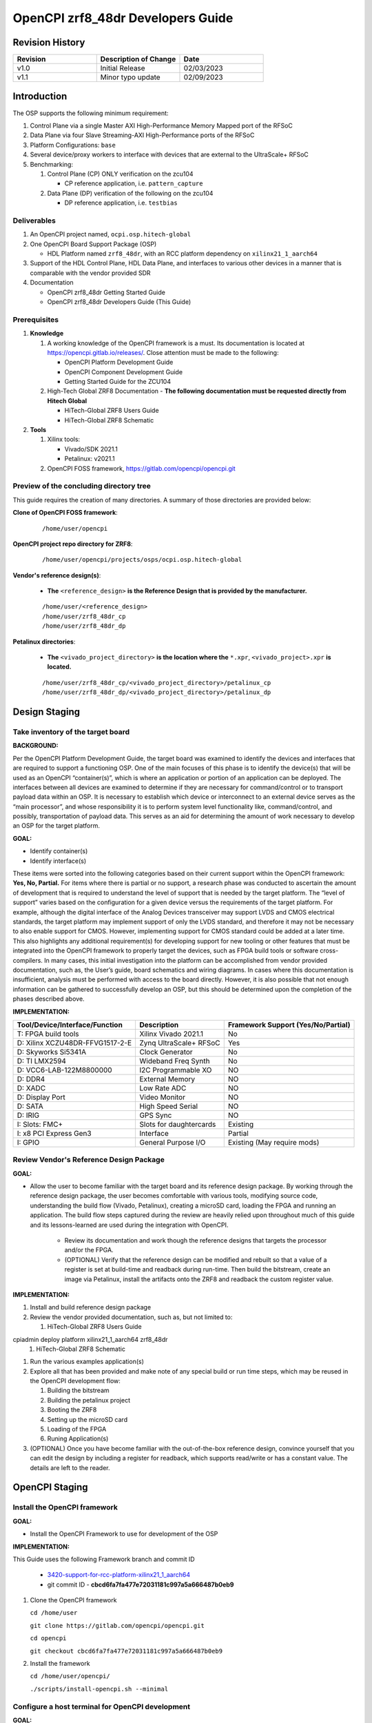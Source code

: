 .. OpenCPI zrf8_48dr Developers Guide

.. This file is protected by Copyright. Please refer to the COPYRIGHT file
   distributed with this source distribution.

   This file is part of OpenCPI <http://www.opencpi.org>

   OpenCPI is free software: you can redistribute it and/or modify it under the
   terms of the GNU Lesser General Public License as published by the Free
   Software Foundation, either version 3 of the License, or (at your option) any
   later version.

   OpenCPI is distributed in the hope that it will be useful, but WITHOUT ANY
   WARRANTY; without even the implied warranty of MERCHANTABILITY or FITNESS FOR
   A PARTICULAR PURPOSE. See the GNU Lesser General Public License for
   more details.

   You should have received a copy of the GNU Lesser General Public License
   along with this program. If not, see <http://www.gnu.org/licenses/>.

.. _dev-OpenCPI zrf8_48dr Developers Guide:

OpenCPI zrf8_48dr Developers Guide
==================================

.. _Revision-History:

Revision History
----------------

.. csv-table::
   :header: "Revision", "Description of Change", "Date"
   :widths: 20,20,20

   "v1.0", "Initial Release", "02/03/2023"
   "v1.1", "Minor typo update", "02/09/2023"

.. _dev-Introduction:

Introduction
------------

The OSP supports the following minimum requirement:

#. Control Plane via a single Master AXI High-Performance Memory Mapped port of the RFSoC

#. Data Plane via four Slave Streaming-AXI High-Performance ports of the RFSoC

#. Platform Configurations: ``base``

#. Several device/proxy workers to interface with devices that are external to the UltraScale+ RFSoC

#. Benchmarking:

   #. Control Plane (CP) ONLY verification on the zcu104

      - CP reference application, i.e. ``pattern_capture``

   #. Data Plane (DP) verification of the following on the zcu104

      - DP reference application, i.e. ``testbias``

.. _dev-Deliverables:

Deliverables
^^^^^^^^^^^^

#. An OpenCPI project named, ``ocpi.osp.hitech-global``

#. One OpenCPI Board Support Package (OSP)

   - HDL Platform named ``zrf8_48dr``, with an RCC platform dependency on ``xilinx21_1_aarch64``

#. Support of the HDL Control Plane, HDL Data Plane, and interfaces to various other devices in a manner that is comparable with the vendor provided SDR

#. Documentation

   - OpenCPI zrf8_48dr Getting Started Guide

   - OpenCPI zrf8_48dr Developers Guide (This Guide)

.. _dev-Prerequisites:

Prerequisites
^^^^^^^^^^^^^

#. **Knowledge**

   #. A working knowledge of the OpenCPI framework is a must. Its documentation is located at https://opencpi.gitlab.io/releases/. Close attention must be made to the following:

      - OpenCPI Platform Development Guide

      - OpenCPI Component Development Guide

      - Getting Started Guide for the ZCU104

   #. High-Tech Global ZRF8 Documentation - **The following documentation must be requested directly from Hitech Global**

      - HiTech-Global ZRF8 Users Guide

      - HiTech-Global ZRF8 Schematic

#. **Tools**

   #. Xilinx tools:

      - Vivado/SDK 2021.1

      - Petalinux: v2021.1

   #. OpenCPI FOSS framework, https://gitlab.com/opencpi/opencpi.git

.. _dev-Preview-of-the-concluding-directory-tree:

Preview of the concluding directory tree
^^^^^^^^^^^^^^^^^^^^^^^^^^^^^^^^^^^^^^^^

This guide requires the creation of many directories. A summary of those directories are provided below:

**Clone of OpenCPI FOSS framework**:

   ::

      /home/user/opencpi

   ..

**OpenCPI project repo directory for ZRF8**:

   ::

      /home/user/opencpi/projects/osps/ocpi.osp.hitech-global

   ..

**Vendor's reference design(s)**:

   - **The** ``<reference_design>`` **is the Reference Design that is provided by the manufacturer.**

   ::

      /home/user/<reference_design>
      /home/user/zrf8_48dr_cp
      /home/user/zrf8_48dr_dp

   ..


**Petalinux directories**:

   - **The** ``<vivado_project_directory>`` **is the location where the** ``*.xpr``, ``<vivado_project>.xpr`` **is located.**

   ::

      /home/user/zrf8_48dr_cp/<vivado_project_directory>/petalinux_cp
      /home/user/zrf8_48dr_dp/<vivado_project_directory>/petalinux_dp

   ..

.. _dev-Design-Staging:

Design Staging
--------------

.. _dev-Take-inventory-of-the-target-board:

Take inventory of the target board
^^^^^^^^^^^^^^^^^^^^^^^^^^^^^^^^^^

**BACKGROUND:**

Per the OpenCPI Platform Development Guide, the target board was examined to identify the devices and interfaces that are required to support a functioning OSP. One of the main focuses of this phase is to identify the device(s) that will be used as an OpenCPI “container(s)”, which is where an application or portion of an application can be deployed. The interfaces between all devices are examined to determine if they are necessary for command/control or to transport payload data within an OSP. It is necessary to establish which device or interconnect to an external device serves as the “main processor”, and whose responsibility it is to perform system level functionality like, command/control, and possibly, transportation of payload data. This serves as an aid for determining the amount of work necessary to develop an OSP for the target platform.

**GOAL:**

- Identify container(s)

- Identify interface(s)

These items were sorted into the following categories based on their current support within the OpenCPI framework: **Yes, No, Partial.** For items where there is partial or no support, a research phase was conducted to ascertain the amount of development that is required to understand the level of support that is needed by the target platform. The “level of support” varies based on the configuration for a given device versus the requirements of the target platform. For example, although the digital interface of the Analog Devices transceiver may support LVDS and CMOS electrical standards, the target platform may implement support of only the LVDS standard, and therefore it may not be necessary to also enable support for CMOS. However, implementing support for CMOS standard could be added at a later time. This also highlights any additional requirement(s) for developing support for new tooling or other features that must be integrated into the OpenCPI framework to properly target the devices, such as FPGA build tools or software cross-compilers. In many cases, this initial investigation into the platform can be accomplished from vendor provided documentation, such as,  the User’s guide, board schematics and wiring diagrams. In cases where this documentation is insufficient, analysis must be performed with access to the board directly. However, it is also possible that not enough information can be gathered to successfully develop an OSP, but this should be determined upon the completion of the phases described above.

**IMPLEMENTATION:**

+---------------------------------+-------------------------------+------------------------------------+
| Tool/Device/Interface/Function  | Description                   | Framework Support (Yes/No/Partial) |
+=================================+===============================+====================================+
| T: FPGA build tools             | Xilinx Vivado 2021.1          | No                                 |
+---------------------------------+-------------------------------+------------------------------------+
| D: Xilinx XCZU48DR-FFVG1517-2-E | Zynq UltraScale+ RFSoC        | Yes                                |
+---------------------------------+-------------------------------+------------------------------------+
| D: Skyworks Si5341A             | Clock Generator               | No                                 |
+---------------------------------+-------------------------------+------------------------------------+
| D: TI LMX2594                   | Wideband Freq Synth           | No                                 |
+---------------------------------+-------------------------------+------------------------------------+
| D: VCC6-LAB-122M8800000         | I2C Programmable XO           | NO                                 |
+---------------------------------+-------------------------------+------------------------------------+
| D: DDR4                         | External Memory               | NO                                 |
+---------------------------------+-------------------------------+------------------------------------+
| D: XADC                         | Low Rate ADC                  | NO                                 |
+---------------------------------+-------------------------------+------------------------------------+
| D: Display Port                 | Video Monitor                 | NO                                 |
+---------------------------------+-------------------------------+------------------------------------+
| D: SATA                         | High Speed Serial             | NO                                 |
+---------------------------------+-------------------------------+------------------------------------+
| D: IRIG                         | GPS Sync                      | NO                                 |
+---------------------------------+-------------------------------+------------------------------------+
| I: Slots: FMC+                  | Slots for daughtercards       | Existing                           |
+---------------------------------+-------------------------------+------------------------------------+
| I: x8 PCI Express Gen3          | Interface                     | Partial                            |
+---------------------------------+-------------------------------+------------------------------------+
| I: GPIO                         | General Purpose I/O           | Existing (May require mods)        |
+---------------------------------+-------------------------------+------------------------------------+

.. _dev-Review-Vendor's-Reference-Design-Package:

Review Vendor's Reference Design Package
^^^^^^^^^^^^^^^^^^^^^^^^^^^^^^^^^^^^^^^^

**GOAL:**

- Allow the user to become familiar with the target board and its reference design package. By working through the reference design package, the user becomes comfortable with various tools, modifying source code, understanding the build flow (Vivado, Petalinux), creating a microSD card, loading the FPGA and running an application. The build flow steps captured during the review are heavily relied upon throughout much of this guide and its lessons-learned are used during the integration with OpenCPI.

   - Review its documentation and work though the reference designs that targets the processor and/or the FPGA.

   - (OPTIONAL) Verify that the reference design can be modified and rebuilt so that a value of a register is set at build-time and readback during run-time. Then build the bitstream, create an image via Petalinux, install the artifacts onto the ZRF8 and readback the custom register value.

**IMPLEMENTATION:**

#. Install and build reference design package

#. Review the vendor provided documentation, such as, but not limited to:

   #. HiTech-Global ZRF8 Users Guide

cpiadmin deploy platform xilinx21_1_aarch64 zrf8_48dr
   #. HiTech-Global ZRF8 Schematic

#. Run the various examples application(s)

#. Explore all that has been provided and make note of any special build or run time steps, which may be reused in the OpenCPI development flow:

   #. Building the bitstream

   #. Building the petalinux project

   #. Booting the ZRF8

   #. Setting up the microSD card

   #. Loading of the FPGA

   #. Runing Application(s)

#. (OPTIONAL) Once you have become familiar with the out-of-the-box reference design, convince yourself that you can edit the design by including a register for readback, which supports read/write or has a constant value. The details are left to the reader.

.. _dev-OpenCPI-Staging:

OpenCPI Staging
---------------

.. _dev-Install-the-framework:

Install the OpenCPI framework
^^^^^^^^^^^^^^^^^^^^^^^^^^^^^

**GOAL:**

- Install the OpenCPI Framework to use for development of the OSP

**IMPLEMENTATION:**

This Guide uses the following Framework branch and commit ID

   - `3420-support-for-rcc-platform-xilinx21_1_aarch64 <https://gitlab.com/opencpi/opencpi/-/tree/3420-support-for-rcc-platform-xilinx21_1_aarch64>`_

   - git commit ID - **cbcd6fa7fa477e72031181c997a5a666487b0eb9**

#. Clone the OpenCPI framework

   ``cd /home/user``

   ``git clone https://gitlab.com/opencpi/opencpi.git``

   ``cd opencpi``

   ``git checkout cbcd6fa7fa477e72031181c997a5a666487b0eb9``

#. Install the framework

   ``cd /home/user/opencpi/``

   ``./scripts/install-opencpi.sh --minimal``

.. _dev-Configure-a-host-terminal-for-OpenCPI-development:

Configure a host terminal for OpenCPI development
^^^^^^^^^^^^^^^^^^^^^^^^^^^^^^^^^^^^^^^^^^^^^^^^^

**GOAL:**

- As a convenience, below are the steps for configuring a Host terminal for the OpenCPI development environment

**IMPLEMENTATION:**

#. After the OpenCPI framework has been installed, source the OpenCPI framework setup script

   ``cd /home/user/opencpi``

   ``source cdk/opencpi-setup.sh -s``

#. Ensure that the environment is configured for the **desired version of Vivado** and its license file

   ``export OCPI_XILINX_VIVADO_VERSION=2021.1``

   ``env | grep OCPI``

   ::

      $ env | grep OCPI
      OCPI_TOOL_PLATFORM=centos7
      OCPI_PREREQUISITES_DIR=/home/user/opencpi/prerequisites
      OCPI_TOOL_OS_VERSION=c7
      OCPI_CDK_DIR=/home/user/opencpi/cdk
      OCPI_XILINX_VIVADO_VERSION=2021.1
      OCPI_ROOT_DIR=/home/user/opencpi
      OCPI_TOOL_OS=linux
      OCPI_TOOL_PLATFORM_DIR=/home/user/opencpi/project-registry/ocpi.core/exports/rcc/platforms/centos7
      OCPI_TOOL_ARCH=x86_64
      OCPI_TOOL_DIR=centos7

  ..

.. _dev-Modifications-to-the-Install-and-Deploy-scripts:

Modifications to the Install and Deploy scripts
^^^^^^^^^^^^^^^^^^^^^^^^^^^^^^^^^^^^^^^^^^^^^^^

**GOAL:**

- By default, the ``testbias`` (Control Plane + Data Plane) HDL assembly is built as part of the installation process for a given OSP, and this bitstream is included in the deployment of said OSP. The purpose of these modifications are to replace the ``testbias`` HDL assembly with the ``pattern_capture`` (Control Plane **ONLY**) HDL assembly  so that its bitstream is built, and the ``pattern_capture.xml`` application is deployed, thus making it the ``new`` default assembly and application for assessing the behavior of the Control Plane.

**IMPLEMENTATION:**

#. So that the Control Plane application (``pattern_capture.xml``) is included in the list of OASs that are exported to ``/home/user/opencpi/cdk/<rcc-platform>/sdcard*/opencpi/applications``, create a symbolic link within the ``/home/user/opencpi/projects/assets/applications/`` to ``pattern_capture.xml``

   ``cd /home/user/opencpi/projects/assets/applications/``

   ``ln -s pattern_capture/pattern_capture.xml ./pattern_capture.xml``

#. Edit the following scripts to target the assembly ``pattern_capture_asm``, rather than the ``testbias`` assembly:

   #. Edit the ``/home/user/opencpi/tools/scripts/export-platform-to-framework.sh`` to target ``pattern_capture_asm``

      FROM::

         tbz=projects/assets/exports/artifacts/ocpi.assets.testbias_${platform}_base.hdl.0.${platform}.bitz

      ..

      TO::

         tbz=projects/assets/exports/artifacts/ocpi.assets.pattern_capture_asm_${platform}_base.hdl.0.${platform}.bitz

      ..

   #. Edit the ``/home/user/opencpi/tools/scripts/ocpiadmin.sh`` to target ``pattern_capture_asm``

      FROM::

         ocpidev -d projects/assets build --hdl-platform=$platform hdl ${minimal:+--workers-as-needed} assembly testbias

      ..

      TO::

         ocpidev -d projects/assets build --hdl-platform=$platform hdl ${minimal:+--workers-as-needed} assembly pattern_capture_asm

      ..

      **AND**

      FROM::

         echo "HDL platform \"$platform\" built, with one HDL assembly (testbias) built for testing."

      ..

      TO::

         echo "HDL platform \"$platform\" built, with one HDL assembly (pattern_capture_asm) built for testing."

      ..

   #. Edit the ``/home/user/opencpi/tools/scripts/deploy-platform.sh`` to target ``pattern_capture_asm``

      FROM::

         cp $verbose -L ../projects/assets/hdl/assemblies/testbias/container-testbias_${hdl_platform}_base/target-*/*.bitz \
            $sd/opencpi/artifacts


      ..

      TO::

         cp $verbose -L ../projects/assets/hdl/assemblies/pattern_capture_asm/container-pattern_capture_asm_${hdl_platform}_base/target-*/*.bitz \
            $sd/opencpi/artifacts

      ..

.. _dev-Setup-the-Software-cross-compiler:

Setup the Software cross-compiler
^^^^^^^^^^^^^^^^^^^^^^^^^^^^^^^^^

**GOAL:**

- To establish the software cross-complier

- To setup the OpenCPI functionality of the ``ZynqReleases`` and ``git`` Xilinx directories

**IMPLEMENTATION:**

The following commands are outlined in the `OpenCPI Installation Guide <https://opencpi.gitlab.io/releases/latest/docs/OpenCPI_Installation_Guide.pdf>`_

#. Download the prebuilt Linux image for the ``zcu104`` board platform

#. Go to the `Xilinx Wiki page <https://xilinx-wiki.atlassian.net/wiki/spaces/A/pages/1884029195/2021.1+Release>`_

#. Navigate/scroll to the ``Downloads`` section of the page

#. Download the ``2021.1-zcu104-release.tar.xz``

#. Setup ``Xilinx/ZynqReleases/``

   ``sudo mkdir -p /opt/Xilinx/ZynqReleases/2021.1/``

   ``cd /home/user/Downloads``

   ``sudo cp 2021.1-zcu104-release.tar.xz /opt/Xilinx/ZynqReleases/2021.1``

   ``sudo chown -R <user>:users /opt/Xilinx/ZynqReleases``

   - Example: ``sudo chown -R smith:users /opt/Xilinx/ZynqReleases``

   - Note: This may require adjusting the permissions for ``/opt/Xilinx/ZynqReleases`` or its subdirectories

#. Setup ``Xilinx/git/``

   ``sudo mkdir -p /opt/Xilinx/git``

   #. Download ``linux-xlnx``

      ``cd ~/Downloads``

      ``git clone https://github.com/Xilinx/linux-xlnx.git``

      ``sudo cp -rf linux-xlnx /opt/Xilinx/git``

      ``sudo chown -R <user>:users /opt/Xilinx/git``

   #. Download ``u-boot-xlnx``

      ``cd ~/Downloads``

      ``git clone https://github.com/Xilinx/u-boot-xlnx.git``

      ``sudo cp -rf u-boot-xlnx /opt/Xilinx/git``

      ``sudo chown -R <user>:users /opt/Xilinx/git``

.. _dev-Install-xilinx21_1_aarch64-RCC-Platfrom:

Install and Deployment
^^^^^^^^^^^^^^^^^^^^^^

**GOAL:**

- To install and deploy the RCC Platform ``xilinx21_1_aarch64`` and the HDL Platform ``zcu104``

**IMPLEMENTATION:**

**Install: xilinx21_1_aarch64 (an RCC platform)**

   ``cd opencpi/``

   ``ocpiadmin install platform xilinx21_1_aarch64 --minimal``

**Install: zcu104 (an HDL platform)**

   ``cd opencpi/``

   ``ocpiadmin install platform zcu104 --minimal``

**Deploy: zcu104 with xilinx21_1_aarch64**

   ``ocpiadmin deploy platform xilinx21_1_aarch64 zcu104``

.. _dev-Benchmark-testing-the-OpenCPI-zcu104-OSP:

Benchmark testing the OpenCPI zcu104 OSP
^^^^^^^^^^^^^^^^^^^^^^^^^^^^^^^^^^^^^^^^

**GOAL:**

- Gain a benchmark understanding of the build-time and run-time utilities as they are performed for the HDL platform ``zcu104`` when paired with the RCC platform ``xilinx21_1_aarch64``.

**IMPLEMENTATION:**

#. Build ``known good`` HDL and RCC platforms to aid in the development of the OSP.

#. Understand the impact of the contents of the ``zcu104.exports`` file by reviewing the outputs of install/deploy of the ``zcu104``

#. Build the ``canary`` **Control Plane** (CP) HDL bitstreams and run its application

#. Build the ``canary`` **Data Plane** (DP) HDL bitstreams and run its application

#. Build the Component Unit Tests and run them on the ``zcu104`` to obtain benchmark performance metrics.

.. _dev-Create-an-OpenCPI-project-for-the-ZRF8:

Create an OpenCPI project for the ZRF8
^^^^^^^^^^^^^^^^^^^^^^^^^^^^^^^^^^^^^

**GOAL:**

- To create a skeleton project directory for the OSP and add to the project-registry

**IMPLEMENTATION:**

#. Create a project, under ``/home/user/opencpi/projects/osps``

   ``cd /home/user/opencpi/projects/osps/``

   ``ocpidev create project ocpi.osp.hitech-global``

   ``cd ocpi.osp.hitech-global``

#. Clean up the following files

   ``rm -rf project.xml``

   ``rm -rf project.rst``

#. Create a ``Makefile``:

   ::

       $(if $(realpath $(OCPI_CDK_DIR)),,\
         $(error The OCPI_CDK_DIR environment variable is not set correctly.))
         # This is the Makefile for the ocpi.osp.xilinx project.
       include $(OCPI_CDK_DIR)/include/project.mk

   ..

#. Create a ``Project.mk`` file:

   ::

      PackageName=osp.hitech-global
      PackagePrefix=ocpi
      ProjectDependencies=ocpi.platform ocpi.assets
      ComponentLibraries+=misc_comps util_comps dsp_comps comms_comps

   ..

#. Register the project

   ``ocpidev register project``

#. Confirm that the ``ocpi.osp.hitech-global`` project is registered

   ``ocpidev show registry``

   ::

      -----------------------------------------------------------------------------------------------------
      | Project Package-ID       | Path to Project                                         | Valid/Exists |
      | ------------------------ | ------------------------------------------------------- | ------------ |
      | ocpi.osp.hitech-global   | /home/user/opencpi/projects/osps/ocpi.osp.hitech-global | True         |
      | ocpi.core                | /home/user/opencpi/projects/core                        | True         |
      | ocpi.tutorial            | /home/user/opencpi/projects/tutorial                    | True         |
      | ocpi.assets              | /home/user/opencpi/projects/assets                      | True         |
      | ocpi.platform            | /home/user/opencpi/projects/platform                    | True         |
      | ocpi.assets_ts           | /home/user/opencpi/projects/assets_ts                   | True         |
      -----------------------------------------------------------------------------------------------------

   ..

#. Implement the ``zrf8_48dr`` part number ``xczu48dr`` in the ``/home/user/opencpi/tools/include/hdl/hdl-targets.xml`` file::

     <family name='zynq_ultra' toolset='vivado' default='xczu3cg-2-sbva484e'
              parts='xczu28dr xczu9eg xczu7ev xczu3cg xczu48dr'/>

   ..

#. The ``fmc_plus.xml`` card-spec has been provided in the ``ocpi.osp.hitech-global`` `repository <https://gitlab.com/opencpi/osp/ocpi.osp.hitech-global>`_. The ``fmc_plus.xml`` card-spec is located in the ``ocpi.osp.hitech-global/hdl/platforms/zrf8_48dr/doc``. Implement the ``fmc_plus.xml`` card-spec within the ``projects/core/hdl/cards/specs/`` directory.

   ``cp fmc_plus.xml /home/user/opencpi/projects/core/hdl/cards/specs``

   ``cd /home/user/opencpi/projects/core``

   ``ocpidev unregister project``

   ``ocpidev register project``

.. _dev-Enable-OpenCPI-HDL-Control-Plane:

Enable OpenCPI HDL Control Plane
-------------------------------

.. _dev-Configure-PS-for-CP:

Configure PS for CP
^^^^^^^^^^^^^^^^^^^

**GOAL:**

- Obtain a **Processing System** (PS) core IP which is precisely configured for the ``zrf8_48dr``, that will be wrapped and normalized for OpenCPI signaling and made available to be instanced in the Platform Worker. The steps to acheive this goal start by leveraging the ``zrf8_48dr`` vendor reference design to isolate the Processing System (PS) core IP's source code.

- Configure the PS core IP to enable and configure signals/ports, per the requirements of the OpenCPI HDL Control Plane control software for the Zynq UltraScale+ RFSoC devices:

   - Clock(s)

   - Reset(s)

   - An AXI Master interface - Memory mapping must match with that defined in ``HdlZynq.hh``

- The product of this section is the PS core IP HDL primitive that supports the Control Plane.

**IMPLEMENTATION:**

#. Be sure to have the Reference Design built and installed from the :ref:`dev-Review-Vendor's-Reference-Design-Package` section.

#. Create a copy of the reference design and create a ``Control-Plane`` only version ``zrf8_48dr_cp``

   - **The** ``<reference_design>`` **is the Reference Design that is provided by the manufacturer.**

   ``cd /home/user``

   ``cp -rf <reference_design>/ ./zrf8_48dr_cp``

#. Open the ``zrf8_48dr_cp`` vivado project

   - **The** ``<vivado_project_directory>`` **is the location where the** ``*.xpr``, ``<vivado_project>.xpr`` **is located.**

   ``source /opt/Xilinx/Vivado/2021.1/settings64.sh``

   ``cd /home/user/zrf8_48dr_cp/<vivado_project_directory>/``

   ``vivado <vivado_project>.xpr``

#. Remove all files from the ``Design Sources`` that do not pertain to the Block Design

#. ``Open Block Design``

#. Open the Block Design for editing

   #. Remove all modules except the Zynq UltraScale+ RFSoC IP ``zynq_ultra_ps_e_0``

   #. Remove all signals

   #. Edit the PS core IP (Double Click ``zynq_ultra_ps_e_0``):

      #. **Disable I2C**

         I/O Configuration -> Low-Speed -> I/O Periperals -> I2C -> I2C 0

      #. **Disable SPI**

         I/O Configuration -> Low-Speed -> I/O Peripherals -> SPI -> SPI 0

      #. **Disable TTC**

         I/O Configuration -> Low-Speed -> Processing Unit -> TTC -> TTC 3

      #. **Disable PL to PS Interrupts**

         PS-PL Configuration -> General -> Interrupts -> PL to PS -> IRQ0[0-7] -> 0

      #. **Disable the second Master Interface AXI HPM1 FPD:**

         PS-PL Configuration -> PS-PL Interfaces -> Master Interface -> AXI HPM1 FPD

      #. **Configure the Master Interface AXI HPMO FPD for 32 bit**

         PS-PL Configuration -> PS-PL Interfaces -> Master Interface -> AXI HPM0 FPD -> AX0 HPM1 FPD Data Width -> 32

      #. Click ``OK``

   #. Make a connection from ``pl_clk0`` to ``maxihpm0_fpd_aclk``

   #. Perform ``Regenerate Layout``

   #. Perform ``Validate Design (F6)``

   #. Externalize the ``M_AXI_HPM0_FDP`` port (Ctrl + t)

   #. Perform ``Validate Design (F6)`` -> Auto assign address -> Yes

   #. Edit the Address Editor to match the expected OpenCPI adrress as described here ``/home/user/opencpi/runtime/hdl/include/HdlZynq.hh`` (``M_HP0_PADDR 0xA800000``)

      #. Select the ``Address Editor`` ribbon

      #. Modify the ``M_AXI_HPM0_FPD_0`` Master Base Address to ``0x00_A800_0000``

      #. Re-validate the design ``Validate Design (F6)``

      #. Perform ``Flow Navigator window`` -> ``IP INTEGRATOR`` -> ``Generate Block Design`` -> ``Generate``

   #. In the ``Sources`` tab and ``Hierarchy`` view, expand the ``design_1_wrapper`` and right mouse click the ``design_1_i`` design and click ``Create HDL Wrapper`` -> OK

   #. Export an ``.xsa`` file

      - File -> Export -> Export Hardware...-> Next -> Pre-synthesis -> Finish

      - Leave the default export location ``<vivado_project_directory>``

#. Close Vivado

#. The Block Design should look as follows:

.. figure:: figures/zrf8_48dr_cp.png
   :alt: ZRF8 PS Control Plane Block Design
   :align: center

   ZRF8 PS Control Plane Block Design

..

.. _dev-Create-HDL-Primitive-for-CP:

Create HDL Primitive for CP
^^^^^^^^^^^^^^^^^^^^^^^^^^^

**GOAL:**

- Create an OpenCPI HDL primitive that wraps the Zynq UltraScale+ RFSoC PS core IP which has been configured per the settings of the ``ZRF8``. As the ``zcu104`` OpenCPI HDL Platform targets the same device family, its HDL primitive module is used as a reference implementation for this task.

**IMPLEMENTATION:**

**CODEBLOCK**: The code block for the various files that make up the HDL Primitive can be found in the following directory of the ocpi.osp.hitech-global repository:

   ::

      ocpi.osp.hitech-global/hdl/platforms/zrf8_48dr/doc/code-blocks/control-plane/primitives/

   ..

#. Setup terminal for OpenCPI development

   ``cd /home/user/opencpi``

   ``source cdk/opencpi-setup.sh -s``

   ``export OCPI_XILINX_VIVADO_VERSION=2021.1``

#. Create an OpenCPI HDL primitive library, named ``zynq_ultra_zrf8_48dr``

   ``cd projects/osps/ocpi.osp.hitech-global``

   ``ocpidev create hdl primitive library zynq_ultra_zrf8_48dr``

#. Create a ``primitives`` level Makefile

   ``cd <ocpi.osp.hitech-global/hdl/primitives/``

   ``cp /home/user/opencpi/projects/platform/hdl/primitives/Makefile ./``

#. Clean up the following files

   ``cd <ocpi.osp.hitech-global>/hdl/primitives/``

   ``rm -rf primitives.xml``

   ``rm -rf primitives.rst``

   ``rm -rf zynq_ultra_zrf8_48dr.xml``

   ``rm -rf zynq_ultra_zrf8_48dr.rst``

#. From the Vivado project modified in  :ref:`dev-Configure-PS-for-CP`, which is specific to using the vendor's reference design for configuring the PS core IP for the ``ZRF8``, browse to the generated artifacts directory, and copy them into the newly created OpenCPI HDL primitive library.

   ``cd /home/user/zrf8_48dr_cp/<vivado_project_directory/<vivado_project>.gen/sources_1/bd/design_1/ip/``

   ``cp -rf design_1_zynq_ultra_ps_e_0_0/ <ocpi.osp.hitech-global>/hdl/primitives/zynq_ultra_zrf8_48dr/``

#. Since the ``zrf8_48dr`` is very similar to the ``zcu104``, simply copy and rename a couple files from the ``platform/hdl/primitive/zynq_ultra`` HDL primitive library into the ``zynq_ultra_zrf8_48dr`` and edit as needed.

   ``cd /home/user/opencpi/projects/platform/hdl/primitives/zynq_ultra/``

   ``cp zynq_ultra_pkg.vhd  <ocpi.osp.hitech-global>/hdl/primitives/zynq_ultra_zrf8_48dr/zynq_ultra_zrf8_48dr_pkg.vhd``

   ``cp zynq_ultra_ps.cpp_vhd <ocpi.osp.hitech-global>/hdl/primitives/zynq_ultra_zrf8_48dr/zynq_ultra_zrf8_48dr_ps.vhd``

#. Edit the HDL package ``zynq_ultra_zrf8_48dr_pkg.vhd``

   #. Change package name from ``zynq_ultra_pkg`` to ``zynq_ultra_zrf8_48dr_pkg``

   #. Reduce the number of Master ports that are supported from 2 to 1.

      From: ``constant C_M_AXI_HP_COUNT : natural := 2``

      To: ``constant C_M_AXI_HP_COUNT : natural := 1``

   #. Change primitive component name from ``zynq_ultra_ps`` to ``zynq_ultra_zrf8_48dr_ps``

   #. Comment out the ``s_axi_hp_in`` and ``s_axi_hp_out`` ports

      .. note::

	 These are for the Data Plane and will be added back into the design in a later section.

      ..

#. Edit the ``zynq_ultra_zrf8_48dr_ps.vhd``, to remove all C++ preprocessing code and to normalize the interface of the generated PS core IP to OpenCPI Control Plane signaling.

   .. note::

      This file edit is very intricate and in depth. As you read through this section it is encouraged that you use a comparison tool and compare the CODEBLOCK of this file (outlined at the top of this section) with the file that is currently in place in your project. This will give you the best overview of the step-by-step process in this section.

   ..

   #. Change library names from:

      from ``library zynq_ultra`` to ``library zynq_ultra_zrf8_48dr``

      from ``zynq_ultra.zynq_ultra_pkg.all`` to ``zynq_ultra_zrf8_48dr.zynq_ultra_zrf8_48dr_pkg.all``

   #. Change entity name:

      from ``zynq_ultra_ps`` to ``zynq_ultra_zrf8_48dr_ps``

   #. Comment out any lines containing:

      ``s_axi_hp_in``, ``s_axi_hp_out``

   #. Change architecture name:

      from ``zynq_ultra_ps`` to ``zynq_ultra_zrf8_48dr_ps``

   #. Change the component name:

      from ``PS8_WRAPPER_MODULE`` to ``design_1_zynq_ultra_ps_e_0_0``

   #. Remove the ``GENERIC`` ports:

   #. Remove all ports in the entity except for the following:

      #. ``maxihpm0_*``, ``saxihp0_*``, ``saxihp1_*``, ``saxihp2_*``, ``saxihp3_*``

      #. ``maxigp0_*``, ``saxigp2_*``, ``saxigp3_*``, ``saxigp4_*``, ``saxigp5_*``

      #. ``pl_resetn0``

      #. ``pl_clk0``

   #. Remove the remaining ports:

      #. ``saxigp*_rcount``, ``saxigp*_wcount``, ``saxigp*_racount``, ``saxigp*_wacount``

      #. ``saxihp*_fpd_rclk``, ``saxihp*_fpd_wclk``

      #. ``maxihpm0_lpd_aclk``

   #. Of the remaining ports in the entity, comment out the following  ports from the entity
      (these are for the Data Plane, and will be added back later):

      #. ``saxihp0_*``, ``saxihp1_*``, ``saxihp2_*``, ``saxihp3_*``

      #. ``saxigp2_*``, ``saxigp3_*``, ``saxigp4_*``, ``saxigp5_*``

   #. Replace the ``PS8_WRAPPER_MODULE`` that is in the architecture declaration and body with
      ``design_1_zynq_ultra_ps_e_0_0``

   #. In the ``PORT MAP`` perfrom the same removal and commenting as in the entity

      #. Remove the ``GENERIC`` ports

      #. Remove all ports in the entity except for the following:

         #. ``maxihpm0_*``, ``saxihp0_*``, ``saxihp1_*``, ``saxihp2_*``, ``saxihp3_*``

         #. ``maxigp0_*``, ``saxigp2_*``, ``saxigp3_*``, ``saxigp4_*``, ``saxigp5_*``

         #. ``pl_resetn0``

         #. ``pl_clk0``

   #. Of the remaining ports in the entity, comment out the following  ports from the entity
      (these are for the Data Plane, and will be added back later):

      #. ``saxihp0_*``, ``saxihp1_*``, ``saxihp2_*``, ``saxihp3_*``

      #. ``saxigp2_*``, ``saxigp3_*``, ``saxigp4_*``, ``saxigp5_*``

   #. All that should remain are the following ports:

      #. gm: for i in - to C_M_AXI_HP_COUNT-1 code block (Control Plane Ports)

      #. gs: for i in 0 to C_S_AXI_HP_COUNT-1 generate code block (Data Plane Ports)

      #. ``maxihpm0_fpd_aclk`` (Control Plane Clock - destination)

      #. ``maxigp0_*`` (Control Plane Ports)

      #. ``saxihp{0,1,2,3}_fpd_aclk`` (Data Plane Clocks - destination)

      #. ``saxigp{2,3,4,5}`` (Data Plane Ports)

      #. ``pl_resetn0``

      #. ``pl_clk0`` (Control Plane Clock - source)

   #. Of the remaining ports, the following ports listed should be commented out (these are for the
      Data Plane, and will be added back later)

      #. gs: for i in 0 to C_S_AXI_HP_COUNT-1 generate code block (Data Plane Ports)

      #. ``saxihp{0,1,2,3}_fpd_aclk`` (Data Plane Clocks)

      #. ``saxigp{2,3,4,5}`` (Data Plane Ports)

#. Create the primitive library's ``Makefile`` to specify all of the dependencies:

   ``ocpi.osp.hitech-global/hdl/primitives/zynq_ultra_zrf8_48dr/Makefile``

   ::

      Libraries=fixed_float ocpi axi sdp platform

      SourceFiles= \
          zynq_ultra_zrf8_48dr_pkg.vhd \
          zynq_ultra_zrf8_48dr_ps.vhd \
          design_1_zynq_ultra_ps_e_0_0/design_1_zynq_ultra_ps_e_0_0.dcp

      OnlyTargets=zynq_ultra

      include $(OCPI_CDK_DIR)/include/hdl/hdl-library.mk

   ..

.. _dev-Build-HDL-Primitive-for-CP:

Build HDL Primitive for CP
^^^^^^^^^^^^^^^^^^^^^^^^^^

**GOAL:**

- Build the HDL Primitive that is instanced in the HDL Platform Worker

**IMPLEMENTATION:**

#. Return to the top of the project

   ``cd /home/user/opencpi/projects/osps/ocpi.osp.hitech-global``

#. Build the primitive library

   ``ocpidev build --hdl-target zynq_ultra``

   ::

      $ ocpidev build --hdl-target zynq_ultra
      No HDL platforms specified. No HDL assets will be targeted.
      Possible HdlPlatforms are: alst4 alst4x isim matchstiq_z1 ml605 modelsim picoevb x4sim xsim zcu104 zcu106 zed zed_ether zed_ise.
      Setting up exports
      :
      :
      :
      :
      :
      ============== For library zynq_ultra_zrf8_48dr:
      Building the zynq_ultra_zrf8_48dr library for zynq_ultra (target-zynq_ultra/zynq_ultra_zrf8_48dr) 0:()
       Tool "vivado" for target "zynq_ultra" succeeded.  0:00.02 at 10:53:39
      Creating directory ../lib/zynq_ultra_zrf8_48dr for library zynq_ultra_zrf8_48dr
      No previous installation for gen/zynq_ultra_zrf8_48dr.libs in ../lib/zynq_ultra_zrf8_48dr.
      Installing gen/zynq_ultra_zrf8_48dr.libs into ../lib/zynq_ultra_zrf8_48dr
      No previous installation for target-zynq_ultra/zynq_ultra_zrf8_48dr.sources in target-zynq_ultra/zynq_ultra_zrf8_48dr.
      Installing target-zynq_ultra/zynq_ultra_zrf8_48dr.sources into target-zynq_ultra/zynq_ultra_zrf8_48dr
      No previous installation for target-zynq_ultra/zynq_ultra_zrf8_48dr in ../lib/zynq_ultra_zrf8_48dr/zynq_ultra.
      Installing target-zynq_ultra/zynq_ultra_zrf8_48dr into ../lib/zynq_ultra_zrf8_48dr/zynq_ultra

   ..

.. _dev-Create-HDL-Platform-Worker-for-CP:

Create HDL Platform Worker for CP
^^^^^^^^^^^^^^^^^^^^^^^^^^^^^^^^^

**CODEBLOCK:** The code block for the various files that make up the HDL platform worker can be found in the following directory of the ocpi.osp.hitech-global repository:::

   ocpi.osp.hitech-global/hdl/platforms/zrf8_48dr/doc/code-blocks/control-plane/platforms/

..

#. Create HDL Platform Worker

   ``cd opencpi/projects/osps/ocpi.osp.hitech-global``

   ``ocpidev create hdl platform zrf8_48dr``

#. Change directory to HDL Platform Worker

   ``cd hdl/platforms/zrf8_48dr``

#. Copy ``zcu104.xml`` into the ``zrf8_48dr`` platform worker directory and rename it ``zrf8_48dr.xml``

   ``cp /home/user/opencpi/projects/platform/hdl/platforms/zcu104/zcu104.xml ./zrf8_48dr.xml``

#. Edit the newly created ``zrf8_48dr.xml``

   #. Change all references of ``zcu104`` to ``zrf8_48dr``

   #. Delete all ``specproperty`` elements except for ``platform``, i.e. delete nLEDS, nSlots,
      nSwitches, slotNames.

   #. Comment out the Scalable-Data Plane interface, i.e. ``<sdp name=...>```

   #. Delete Property: ``useGP1``

   #. Comment out debug Properties: ``axi_error``, ``sdpDropCount``, ``debug_state``,
      ``debug_state1``, and ``debug_state2``

   #. Remove all signals

   #. Remove the slot declaration(s) and associated signals and comments

#. Copy ``zcu104.vhd`` into the zrf8_48dr platform worker directory and rename it ``zrf8_48dr.vhd``

   ``cp /home/user/opencpi/projects/platform/hdl/platform/zcu104/zcu104.vhd ./zrf8_48dr.vhd``

#. Edit the newly created ``zrf8_48dr.vhd``

   #. Comment out Library: ``platform``

   #. Change Library: ``zynq_ultra`` to ``zynq_ultra_zrf8_48dr``

   #. Change: ``zynq_ultra.zynq_ultra_pkg.all`` to ``zynq_ultra_zrf8_48dr.zynq_ultra_zrf8_48dr_pkg.all``

   #. Comment out Library: ``bsv`` and ``sdp``

   #. Change architecture: ``zcu104_worker`` to ``zrf8_48dr_worker``

   #. Remove ``whichGP`` comments and constant

   #. Comment out the following signals:

      ``ps_s_axi_hp_in``, ``ps_s_axi_hp_out``, ``rst_n``, ``my_sdp_out``, ``my_sdp_out_data``,
      ``dbg_state``, ``dbg_state1``, ``dbg_state2``

   #. Remove signals: ``count`` ``ledbuf`` and ``cnt_t``

   #. Change ``ps : zynq_ultra_ps`` to ``ps : zynq_ultra_zrf8_48dr_ps``

   #. Remove the ``useGP1`` comments

   #. Change: ``ps in.debug => (31 => useGP1, others => '0'),`` to ``ps in.debug => (others => '0'),``

   #. Comment out connections: ``s_axi_hp_in``, ``s_axi_hp_out``, ``zynq_ultra_out``,
      ``zynq_ultra_out_data``, ``props_out.sdpDropCount``

   #. Change : ``ps_m_axi_gp_out(whichGP)`` to ``ps_m_axi_gp_out(0)``

   #. Change : ``ps_m_axi_gp_in(whichGP)`` to ``ps_m_axi_gp_in(0)``

   #. Comment out the ``sdp2axi`` adapter module

   #. Remove connections: ``props_out.switches``, ``leds``

   #. Remove the comments and ``process`` associated with driving the LEDS

#. Create a constraints files named ``zrf8_48dr.xdc`` and add the following clock constraint

   ::

      # OpenCPI additions to the above, which is unmodified from the original

      create_clock -name clk_fpga_0 -period 10.000 [get_pins -hier * -filter {NAME =~ /ps/U0/inst/PS8_i/PLCLK[0]}]
      set_property DONT_TOUCH true [get_cells "ftop/pfconfig_i/zrf8_48dr_i/worker/ps/U0/inst/PS8_i"]

   ..

#. Copy the ``zcu104/Makefile`` to ``zrf8_48dr/Makefile`` and edit it such that its contents match the provided CODE BLOCK

   ``cd ocpi.osp.hitech-global/hdl/platforms/zrf8_48dr``

   ``cp opencpi/projects/platform/hdl/platform/zcu104/Makefile ./``

      ::

         # The zrf8_48dr platform.
         Libraries=zynq_ultra_zrf8_48dr axi sdp
         Configuration=base
         OnlyTargets=zynq_ultra

         include $(OCPI_CDK_DIR)/include/hdl/hdl-platform.mk

      ..


#. Copy/rename the ``zcu104/zcu104.mk`` to ``zrf8_48dr/zrf8_48dr.mk`` and edit it such that its contents match the provided CODE BLOCK

   ``cp /home/user/opencpi/projects/platforms/hdl/platforms/zcu104/zcu104.mk ./zrf8_48dr.mk``

      ::

         HdlPart_zrf8_48dr=xczu48dr-2-ffvg1517e
         HdlRccPlatform_zrf8_48dr=xilinx21_1_aarch64

      ..

#. Copy/rename the ``zcu104/zcu104.exports`` to ``zrf8_48dr/zrf8_48dr.exports`` and edit it such that its contents match the provided CODE BLOCK

   ``cp /home/user/opencpi/projects/platforms/hdl/platforms/zcu104/zcu104.exports ./zrf8_48dr.exports``

      ::

         # Development files for building for this platform
         +<platform_dir>/zrf8_48dr.xdc
         +<platform_dir>/zrf8_48dr_bit.xdc
         =<platform_dir>/sd_card/system.xml

         # Udev rules for runtime on dev host
         # They are always placed in the udev-rules subdir in the runtime packages
         =<platform-dir>/98-zrf8_48dr.rules udev-rules/

         # Assume that all the boot files are in the software platforms for now
         @<platform-dir>/sd_card/system.xml opencpi/

      ..


#. Copy/rename the ``zcu104/98-zcu104.rules`` to ``zrf8_48dr/98-zrf8_48dr.rules`` and edit such that its contents match the provided CODE BLOCK

   ``cp /home/user/opencpi/projects/platforms/hdl/platforms/zcu104/98-zcu104.rules ./98-zrf8_48dr.rules``

      ::

         UBSYSTEM=="tty" ATTRS{product}=="Cypress-USB2UART-*" SYMLINK+="zrf8_48dr%n" MODE:="0666"

      ..

#. Create a ``zrf8_48dr_bit.xdc``, which is to remain empty.

   .. note::

      When this file is void of contents, it signifies to Vivado that all defaults project settings are acceptable.

   ..

#. Create an ``sd_card`` directory

   #. ``mkdir sd_card``

   #. ``cp /home/user/opencpi/platforms/zynq/zynq_system.xml ./sd_card/system.xml``

   #. Edit the file to look like the following::

         <opencpi>
             <container>
                 <rcc load='1'/>
                 <remote load='1'/>
                 <hdl load='1'>
                     <device name='PL:0' platform='zrf8_48dr'/>
                 </hdl>
             </container>
             <transfer smbsize='128K'>
                 <pio load='1' smbsize='10M'/>
                 <dma load='1'/>
                 <socket load='1'/>
             </transfer>
         </opencpi>

   ..

.. _dev-Build-HDL-Platform-Worker-for-CP:

Build HDL Platform Worker for CP
^^^^^^^^^^^^^^^^^^^^^^^^^^^^^^^^

**GOAL:**

- Build the HDL Platform Worker and ``base`` Platform Configuration

- Verify that the HDL platform is recognized by the framework

**IMPLEMENTATION:**

#. **Build the HDL platform zrf8_48dr**

   ``cd /home/user/opencpi/projects/osps/ocpi.osp.hitech-global``

   ``ocpidev build --hdl-platform zrf8_48dr --rcc-platform xilinx21_1_aarch64``

#. Confirm that the zrf8_48dr is recognized by the framework as a valid HDL platform target:

   ``ocpidev show platforms``

   ::

      | -----------------------------------------------------------------------------------------------------------------------------------------
      | Platform            | Type | Package-ID                                 | Target              | HDL Part                   | HDL Vendor |
      | ------------------ -| ---- | ------------------------------------------ | ------------------- | -------------------------- | ---------- |
      | zrf8_48dr           | hdl  | ocpi.osp.hitech-global.platforms.zrf8_48dr | zynq_ultra          | xczu3eg-1-sbva484i         | xilinx     |
      | -----------------------------------------------------------------------------------------------------------------------------------------

   ..

.. _dev-Install-the-HDL-Platform-zrf8_48dr-for-CP:

Install the HDL Platform zrf8_48dr for CP
^^^^^^^^^^^^^^^^^^^^^^^^^^^^^^^^^^^^^^^^^

**GOAL:**

- The goal of this section is to **install** the ``zrf8_48dr`` HDL Platform.

- Installation of the ``ZRF8`` includes building the HDL Container (i.e. bitstream) for verifying the Control Plane.

**IMPLEMENTATION:**

With all previous :ref:`dev-Enable-OpenCPI-HDL-Control-Plane` sections complete, the ``zrf8_48dr`` HDL and ``xilinx21_1_aarch64``  RCC platform can now be installed and deployed.

#. Browse to top of the OpenCPI directory

   ``cd /home/user/opencpi``

#. Setup terminal for OpenCPI development

   ``source ./cdk/opencpi-setup.sh -s``

   ``export OCPI_XILINX_VIVADO_VERSION=2021.1``

#. **Install: zrf8_48dr (an HDL platform)**

   ``ocpiadmin install platform zrf8_48dr --minimal``

.. _dev-Petalinux-workspace-for-CP:

Petalinux workspace for CP
^^^^^^^^^^^^^^^^^^^^^^^^^^

**GOAL:**

- The following `Petalinux Tools Documentation Reference Guide (UG1144) <https://docs.xilinx.com/r/2021.1-English/ug1144-petalinux-tools-reference-guide>`_ describes the commands and build flow that will be utilized in this section. These steps can be revisted, and will allow consequent bitstreams to be "spot checked".

- Successful completion of this section is a bootable SD-card image utilizing the Petalinux utility

**IMPLEMENTATION:**

#. Source Petalinux 2021.1

   ``source /opt/Xilinx/Petalinux/2021.1/settings.sh``

#. Create a petalinux project directory for Control-Plane (cp)

   ``cd /home/user/zrf8_48dr_cp/<vivado_project_directory>``

   ``petalinux-create -t project --template zynqMP --name "petalinux_cp"``

#. **Complete the** :ref:`dev-Petalinux-Fix-for-ZRF8` **section**

#. Import the Hardware Configuration that was exported from the Vivado project. This is the ``*.xsa`` file that was created during the  File → Export → Export Hardware step.

   ``cd /home/user/zrf8_48dr_cp/<vivado_project_directory>/petalinux_cp/``

   ``petalinux-config --get-hw-description=../``

#. Once the ``/misc/config`` System Configuration GUI is present in the terminal, continue by: Exit -> Yes

   #. If you are presented with: ``Error: Incompatible SDK installer! Your host gcc version is 4.8 and this SDK was built by gcc higher version.``, this can be fixed with the following

       ``Yocto Settings`` -> ``[*] Enable Buildtools Extended``

   #. If you are presented with: ``ERROR: Failed to generate meta-plnx-generated layer``, this can be fixed with the following command:

         ``sudo sysctl -n -w fs.inotify.max_user_watches=524288``

#. Build the project:

   ``petalinux-build``

#. Package the ``BOOT.BIN`` image

   - **The BOOT.BIN must be packaged with the appropriate** ``pattern_capture_asm_zrf8_48dr_base.bit`` **file. This file was created during the** :ref:`dev-Install-the-HDL-Platform-zrf8_48dr-for-CP` **section.**


   ``cd images/linux``

   ``petalinux-package --boot --fsbl --fpga /home/user/opencpi/projects/assets/hdl/assemblies/pattern_capture_asm/container-pattern_capture_asm_zrf8_48dr_base/target-zynq_ultra/pattern_capture_asm_zrf8_48dr_base.bit --u-boot --force``

   There should now be a ``BOOT.BIN`` in the ``images/linux`` directory

.. _dev-Create-CP-Boot-Artifacts:

Create CP Boot Artifacts
^^^^^^^^^^^^^^^^^^^^^^^^

**GOAL:**

 - Create Control-Plane boot artifacts for the framework to leverage when the Platform is deployed

**IMPLEMENTATION**

#. Create ``2021.1-zrf8_48dr-release`` directory to store boot artifacts

   ``cd /home/user/zrf8_48dr_cp/<vivado_project_directory>/petalinux_cp/images/linux``

   ``mkdir 2021.1-zrf8_48dr-release``

#. Copy the boot artifacts into the directory and create a ``ZynqReleases`` tar

   ``cp BOOT.BIN boot.scr 2021.1-zrf8_48dr-release``

   ``tar cvfz 2021.1-zrf8_48dr-release.tar.xz 2021.1-zrf8_48dr-release``

   ``cp 2021.1-zrf8_48dr-release.tar.xz /opt/Xilinx/ZynqReleases/2021.1``

   ``sudo chown -R <user>:users /opt/Xilinx/ZynqReleases/2021.1``

       - Example: ``sudo chown -R smith:users /opt/Xilinx/ZynqReleases``

       - Note: This may require adjusting the permissions for ``/opt/Xilinx/ZynqReleases`` or its subdirectories

.. _dev-Install-the-RCC-Platform-xilinx21_1_aarch64-for-CP:

Install the RCC Platform xilinx21_1_aarch64 for CP
^^^^^^^^^^^^^^^^^^^^^^^^^^^^^^^^^^^^^^^^^^^^^^^^^^

**GOAL:**

- The goal of this section is to **install** the ``xilinx21_1_aarch64`` RCC Platform

**IMPLEMENTATION:**

#. Browse to top of the OpenCPI directory

   ``cd /home/user/opencpi``

#. Setup terminal for OpenCPI development

   ``source ./cdk/opencpi-setup.sh -s``

   ``export OCPI_XILINX_VIVADO_VERSION=2021.1``

#. **Reinstall RCC Platform** ``xilinx21_1_aarch64`` so that the new ``2021.1-zrf8_48dr-release.tar.xz`` boot artifacts can be implemented into the framework.

   #. Remove the old ``xilinx21_1_aarch64`` from ``cdk``

      ``cd /home/user/opencpi/cdk``

      ``rm -rf xilinx21_1_aarch64``

   #. Clean out stale build artifacts from ``core/rcc/platforms/xilinx21_1_aarch64``

      ``cd /home/user/opencpi/projects/core/rcc/platforms/xilinx21_1_aarch64``

      ``make clean``

   #. Unregister/Re-register project

      ``cd /home/user/opencpi/projects/core``

      ``ocpidev unregister project``

      ``ocpidev register project``

   #. Reinstall the RCC platform

      ``cd /home/user/opencpi``

      ``ocpiadmin install platform xilinx21_1_aarch64 --minimal``

.. _dev-Deploy-the-Platforms-for-CP:

Deploy the Platforms for CP
^^^^^^^^^^^^^^^^^^^^^^^^^^^

**GOAL:**

- To deploy the the HDL Platfrom ``zrf8_48dr`` with the RCC Platform ``xilinx21_1_aarch64`` to create SD-Card artifacts for the ``zrf8_48dr`` device.

**IMPLEMENTATION:**

``ocpiadmin deploy platform xilinx21_1_aarch64 zrf8_48dr``

.. _dev-Populate-the-SD-Card-Artifacts-for-CP:

Populate the SD-Card Artifacts for CP
^^^^^^^^^^^^^^^^^^^^^^^^^^^^^^^^^^^^^

**GOAL:**

- To populate the SD-Card Artifacts from the Control-Plane implementation onto a properly formatted SD-Card

**IMPLEMENTATION:**

Be sure that the :ref:`dev-Format-SD-card` section is complete.

``cd /home/user/opencpi/cdk/zrf8_48dr/sdcard-xilinx21_1_aarch64/``

``sudo rm -rf /run/media/<user>/boot/*``

``cp BOOT.BIN boot.scr Image rootfs.cpio.gz.u-boot /run/media/<user>/boot/``

``cp -RLp opencpi/ /run/media/<user>/boot/``

``umount /dev/sda1``

.. _dev-HDL-CP-Verification-OpenCPI-Magic-Word:

HDL CP Verification: OpenCPI Magic Word
^^^^^^^^^^^^^^^^^^^^^^^^^^^^^^^^^^^^^^^

**GOAL:**

- The ``Magic Word`` is a constant value that is located in the OpenCPI Scalable Control Plane infrastructure HDL module and spells out ``OPENCPIx`` in hexidecimal. Successfully reading this register value is the first verification step to determine if the OpenCPI HDL Control Plane is functioning correctly.

- As this step only requires devmem/devmem2 to be available on the embedded image, it does not require that the OpenCPI run-time utilities to have been cross-compiled, thus greatly simplifying the level of effort required for verification.

**IMPLEMENTATION:**

#. Perform the :ref:`dev-Booting-the-zrf8_48dr` section in the Appendix to setup the ``zrf8_48dr`` device.

#. Perform the following commands to verify that the Control Plane is successfully enabled:

   ::

      % devmem 0xa8000000
      0x4F70656E
      % devmem 0xa8000004
      0x43504900
      %

   ..

   ``0x4F70656E`` = Open

   ``0x43504900`` = CPIx

.. _dev-HDL-CP-Verification-Pattern-Capture-application:

HDL CP Verification: Pattern Capture application
^^^^^^^^^^^^^^^^^^^^^^^^^^^^^^^^^^^^^^^^^^^^^^^^

**GOAL:**

- Setup the zrf8_48dr with the OpenCPI runtime environment and run the ``canary`` Control Plane test
  application ``pattern_capture``

**IMPLEMENTATION:**

#. Perform the :ref:`dev-Booting-the-zrf8_48dr` section in the Appendix to setup the ``zrf8_48dr`` device.

#. During the next step (Execute the Standalone Mode setup section) implement the ``mysetup.sh`` script to target the ``pattern_capture_asm`` bitstream, rather than the ``testbias`` bitream.

   FROM:

   ::

      echo Loading bitstream
        if   ocpihdl load -d $OCPI_DEFAULT_HDL_DEVICE $OCPI_CDK_DIR/artifacts/testbias_$HDL_PLATFORM\_base.bitz; then
          echo Bitstream loaded successfully

   ..

   TO:

   ::

      echo Loading bitstream
        if   ocpihdl load -d $OCPI_DEFAULT_HDL_DEVICE $OCPI_CDK_DIR/artifacts/pattern_capture_asm_$HDL_PLATFORM\_base.bitz; then
          echo Bitstream loaded successfully

   ..

#. Execute the :ref:`dev-Standalone-Mode-setup` section.

#. Run the ``pattern_capture.xml`` application

   ``cd /home/root/opencpi/applications/

   ``ocpirun -v -x -d pattern_capture.xml``

   ::

      % ocpirun -v -x -d pattern_capture.xml
      Available containers are:  0: PL:0 [model: hdl os:  platform: zrf8_48dr], 1: rcc0 [model: rcc os: linux platform: xilinx21_1_aarch64]
      Actual deployment is:
        Instance  0 pattern_v2 (spec ocpi.assets.util_comps.pattern_v2) on hdl container 0: PL:0, using pattern_v2/a/pattern_v2 in /media/sd-mmcblk0p1/opencpi/artifacts/pattern_capture_asm_zrf8_48dr_base.bitz dated Tue Jan 31 11:59:20 2023
        Instance  1 capture_v2 (spec ocpi.assets.util_comps.capture_v2) on hdl container 0: PL:0, using capture_v2/a/capture_v2 in /media/sd-mmcblk0p1/opencpi/artifacts/pattern_capture_asm_zrf8_48dr_base.bitz dated Tue Jan 31 11:59:20 2023
      Application XML parsed and deployments (containers and artifacts) chosen [0 s 53 ms]
      Application established: containers, workers, connections all created [0 s 3 ms]
      Dump of all initial property values:
      Property   0: pattern_v2.dataRepeat = "true" (cached)
      Property   1: pattern_v2.numMessagesMax = "0x5" (parameter)
      Property   2: pattern_v2.messagesToSend = "0x5"
      Property   3: pattern_v2.messagesSent = "0x0"
      Property   4: pattern_v2.dataSent = "0x0"
      Property   5: pattern_v2.numDataWords = "0xf" (parameter)
      Property   6: pattern_v2.numMessageFields = "0x2" (parameter)
      Property   7: pattern_v2.messages = "{0x4,0xfb},{0x8,0xfc},{0xc,0xfd},{0x10,0xfe},{0x14,0xff}" (cached)
      Property   8: pattern_v2.data = "0x0,0x1,0x2,0x3,0x4,0x5,0x6,0x7,0x8,0x9,0xa,0xb,0xc,0xd,0xe" (cached)
      Property  20: capture_v2.stopOnFull = "true" (cached)
      Property  21: capture_v2.metadataCount = "0x0"
      Property  22: capture_v2.dataCount = "0x0"
      Property  23: capture_v2.numRecords = "0x100" (parameter)
      Property  24: capture_v2.numDataWords = "0x400" (parameter)
      Property  25: capture_v2.numMetadataWords = "0x4" (parameter)
      Property  26: capture_v2.metaFull = "false"
      Property  27: capture_v2.dataFull = "false"
      Property  28: capture_v2.stopZLMOpcode = "0x0" (cached)
      Property  29: capture_v2.stopOnZLM = "false" (cached)
      Property  30: capture_v2.stopOnEOF = "true" (cached)
      Property  31: capture_v2.totalBytes = "0x0"
      Property  32: capture_v2.metadata = "{0x0}"
      Property  33: capture_v2.data = "0x0"
      Application started/running [0 s 6 ms]
      Waiting for application to finish (no time limit)
      Application finished [0 s 0 ms]
      Dump of all final property values:
      Property   0: pattern_v2.dataRepeat = "true" (cached)
      Property   2: pattern_v2.messagesToSend = "0x0"
      Property   3: pattern_v2.messagesSent = "0x5"
      Property   4: pattern_v2.dataSent = "0xf"
      Property   7: pattern_v2.messages = "{0x4,0xfb},{0x8,0xfc},{0xc,0xfd},{0x10,0xfe},{0x14,0xff}" (cached)
      Property   8: pattern_v2.data = "0x0,0x1,0x2,0x3,0x4,0x5,0x6,0x7,0x8,0x9,0xa,0xb,0xc,0xd,0xe" (cached)
      Property  20: capture_v2.stopOnFull = "true" (cached)
      Property  21: capture_v2.metadataCount = "0x5"
      Property  22: capture_v2.dataCount = "0xf"
      Property  26: capture_v2.metaFull = "false"
      Property  27: capture_v2.dataFull = "false"
      Property  28: capture_v2.stopZLMOpcode = "0x0" (cached)
      Property  29: capture_v2.stopOnZLM = "false" (cached)
      Property  30: capture_v2.stopOnEOF = "true" (cached)
      Property  31: capture_v2.totalBytes = "0x3c"
      Property  32: capture_v2.metadata = "{0xfb000004,0xc6abce0,0xc6abce0,0x25b},{0xfc000008,0xc6abdb7,0xc6abdb7,0x25b},{0xfd00000c,0xc6abe8e,0xc6abdb7,0x25b},{0xfe000010,0xc6abf64,0xc6abe8e,0x25b},{0xff000014,0xc6ac03b,0xc6abf64,0x25b},{0x0}"
      Property  33: capture_v2.data = "0x0,0x0,0x1,0x0,0x1,0x2,0x0,0x1,0x2,0x3,0x0,0x1,0x2,0x3,0x4,0x0"

   ..

.. _dev-Enable-OpenCPI-HDL-Data-Plane:

Enable OpenCPI HDL Data Plane
-----------------------------

.. _dev-Configure-PS-for-DP:

Configure PS for DP
^^^^^^^^^^^^^^^^^^^

**GOAL:**

- Modify the PS core IP from the :ref:`dev-Configure-PS-for-CP` section, to add the ports necessary to support enabling the OpenCPI Data Plane

- Re-generate the PS core IP output products

- Build, Run/Verify the ``canary`` Data Plane application: ``testbias``

- Build, Run/Verify another application which requires the Data Plane, but is more complicated: FSK ``filerw``

**IMPLEMENTATION:**

#. These steps continue with the completion of the :ref:`dev-Configure-PS-for-CP` section.

   ``source /opt/Xilinx/Vivado/2021.1/settings64.sh``

   ``cd /home/user/``

   ``cp -rf zrf8_48dr_cp/  zrf8_48dr_dp/``

   ``cd zrf8_48dr_dp/<vivado_project_directory>/``

#. Open the ``<vivado_project.xpr`` project

   ``source /opt/Xilinx/Vivado/2021.1/settings64.sh``

   ``vivado <vivado_project>.xpr &``

#. Enable the Slave High Performance ports of the PS core IP

   #. Open the Block Design

   #. Double-click the ``zynq_ultra_ps_e_0`` IP Block

   #. Click on the PS-PL Configuration

      #. ``PS-PL Interface`` -> ``Slave Interface`` -> ``AXI HP`` -> Enable the following AXI HP Ports: ``AXI HP0 FPD``, ``AXI HP1 FPD``, ``AXI HP2 FPD``, ``AXI HP3 FPD``

      #. From the same location expand each of the enabled ``AXI HP* FPD`` Ports to select a ``64 bit`` ``AXI HP FPD* Data Width`` -> Select ``OK``

      #. For each of the Slave AXI HP port clocks ( ``saxihp*_fpd_aclk``), perform ``Make External``

#. Perform ``Regenerate Layout``

#. Perform ``Validate Design (F6)``

#. Perform ``Flow Navigator window`` -> ``IP INTEGRATOR`` -> ``Generate Block Design`` -> ``Generate``

#. Export an ``.xsa`` file

   - File -> Export -> Export Hardware...-> Next -> Pre-synthesis -> Finish

   - Leave the default export location ``<vivado_project_directory>``

   - Overwrite the ``*.xsa`` that is there from the Control-Plane section

#. The Block Design should look as follows:

.. figure:: figures/zrf8_48dr_dp.png
   :alt: ZRF8 PS DP Block Design
   :align: center

   ZRF8 PS DP Block Design

..

.. _dev-Configure-HDL-Primitive-for-DP:

Configure HDL Primitive for DP
^^^^^^^^^^^^^^^^^^^^^^^^^^^^^^

**GOAL:**

- Edit the OpenCPI HDL primitive library source to support the Slave High-Performance (HP) ports that were made available in the previous section.

**IMPLEMENTATION:**

**CODEBLOCK**: The code block for the various files that make up the HDL Primitive can be found in the following directory of the ocpi.osp.hitech-global repository:::

   ocpi.osp.hitech-global/hdl/platform/zrf8_48dr/doc/code-blocks/data-plane/primitives/

..

#. At the start of this effort, perform a clean within the OSP directory to ensure that no stale files exist

   ``cd /home/user/opencpi/projects/osps/ocpi.osp.hitech-global``

   ``ocpidev clean``

#. In an effort to avoid stale content, remove the current PS core IP before copying over the updated version

   ``cd ocpi.osp.hitech-global/hdl/primitives/zynq_ultra_zrf8_48dr``

   ``rm -rf design_1_zynq_ultra_ps_e_0_0``

#. From :ref:`dev-Configure-PS-for-DP`, copy the updated ``design_1_zynq_ultra_ps_e_0_0`` directory into the ``ocpi.osp.hitech-global`` HDL primitive directory

   ``cd /home/user/zrf8_48dr_dp/<vivado_project_directory>/<vivado_project>.gen/sources_1/bd/design_1/ip/``

   ``cp -rf design_1_zynq_ultra_ps_e_0_0/ <ocpi.osp.hitech-global>/hdl/primitives/zynq_ultra_zrf8_48dr/``

   ``cd <ocpi.osp.hitech-global>/hdl/primitives/zynq_ultra_zrf8_48dr/``

#. Edit the ``zynq_ultra_zrf8_48dr_pkg.vhd`` file to include the newly enabled Slave HP ports

   #. In the entity, uncomment the ``s_axi_hp_in`` and ``s_axi_hp_out`` ports

#. Edit the ``zynq_ultra_zrf8_48dr_ps.vhd`` file to enable the newly enabled Slave HP ports

   #. In the entity, uncomment the ``s_axi_hp_in`` and ``s_axi_hp_out`` ports

   #. Uncomment all other ports which included:

      #. ``saxihp0_*``, ``saxihp1_*``, ``saxihp2_*``, ``saxihp3_*``

      #. ``saxigp2_*``, ``saxigp3_*``, ``saxigp4_*``, ``saxigp5_*``

   #. Uncomment the ``gs: for i in 0 to C_S_AXI_HP_COUNT-1 generate`` code block

.. _dev-Build-HDL-Primitive-DP:

Build HDL Primitive for DP
^^^^^^^^^^^^^^^^^^^^^^^^^^

**GOAL:**

- Build the HDL Primitive that implements the DP and which is instanced in the ``zrf8_48dr`` HDL Platform Worker

**IMPLEMENTATION:**

#. Return to the top of the project

   ``cd /home/user/opencpi/projects/osps/ocpi.osp.hitech-global/``

#. **Build the primitive library**

   ``ocpidev build --hdl-target zynq_ultra``

   ::

      $ ocpidev build --hdl-target zynq_ultra
      No HDL platforms specified.  No HDL assets will be targeted.
      Possible HdlPlatforms are: alst4 alst4x isim matchstiq_z1 ml605 modelsim x4sim xsim zcu104 zcu104 zcu104_ise.
      make[1]: Entering directory `/home/user/opencpi/projects/osps/ocpi.osp.hitech-global'
      make[1]: Leaving directory `/home/user/opencpi/projects/osps/ocpi.osp.hitech-global'
      ============== For library zynq_ultra_zrf8_48dr:
      Building the zynq_ultra_zrf8_48dr library for zynq_ultra (target-zynq_ultra/zynq_ultra_zrf8_48dr) 0:()
       Tool "vivado" for target "zynq_ultra" succeeded.  0:00.02 at 14:13:29
      Creating directory ../lib/zynq_ultra_zrf8_48dr for library zynq_ultra_zrf8_48dr
      No previous installation for gen/zynq_ultra_zrf8_48dr.libs in ../lib/zynq_ultra_zrf8_48dr.
      Installing gen/zynq_ultra_zrf8_48dr.libs into ../lib/zynq_ultra_zrf8_48dr
      No previous installation for target-zynq_ultra/zynq_ultra_zrf8_48dr.sources in target-zynq_ultra/zynq_ultra_zrf8_48dr.
      Installing target-zynq_ultra/zynq_ultra_zrf8_48dr.sources into target-zynq_ultra/zynq_ultra_zrf8_48dr
      No previous installation for target-zynq_ultra/zynq_ultra_zrf8_48dr in ../lib/zynq_ultra_zrf8_48dr/zynq_ultra.
      Installing target-zynq_ultra/zynq_ultra_zrf8_48dr into ../lib/zynq_ultra_zrf8_48dr/zynq_ultra


.. _dev-Configure-HDL-Platform-Worker-for-DP:

Configure HDL Platform Worker for DP
^^^^^^^^^^^^^^^^^^^^^^^^^^^^^^^^^^^^

**GOAL:**

- Edit the HDL Platform Worker files in order to implement the Slave High-Performance (HP) ports that have been made available to the ZynqMP Processing System.

**IMPLEMENTATION:**


**CODEBLOCK**: The code block for the various files that make up the HDL Primitive can be found in the following directory of the ocpi.osp.hitech-global repository:::

   ocpi.osp.hitech-global/hdl/platforms/zrf8_48dr/doc/code-blocks/data-plane/platforms/

..

#. Go to the ``zrf8_48dr`` platforms directory

   ``cd /home/user/opencpi/projects/osps/ocpi.osp.hitech-global/hdl/platforms/zrf8/``

#. Edit the ``zrf8_48dr.xml`` file

   #. Uncomment the ``<sdp name='zynq_ultra' master='true' count='4'/>``

   #. Uncomment the following Properties: ``axi_error``, and ``sdpDropCount``

   #. Leave the ``debug_state*`` properties commented out

#. Edit the ``zrf8_48dr.vhd`` file:

   #. Uncomment the ``library sdp``

   #. Uncomment the newly created ``Slave HP`` signals: ``ps_s_axi_hp_in``, and ``ps_s_axi_hp_out``

   #. Uncomment the sdp signals: ``my_sdp_out``, and ``my_sdp_out_data``

   #. Leave the ``dbg_state*`` signals commented out

   #. Uncomment the ``s_axi_hp_in`` and ``s_axi_hp_out`` signals in the ``ps : zynq_ultra_zrf8_48dr_ps`` code block

   #. Uncomment the ``zynq_ultra_out``,  ``zynq_ultra_out_data`` and ``props_out.sdpDropCount`` signals

   #. Uncomment the generate block for the ``sdp2axi adapter``, leave the ``dbg_state*`` signals commented out

.. _dev-Build-HDL-Platform-Worker-for-DP:

Build HDL Platform Worker for DP
^^^^^^^^^^^^^^^^^^^^^^^^^^^^^^^^

**GOAL:**

- Build the HDL Platform Worker and ``base`` Platform Configuration

- Verify that the HDL platform is recognized by the framework

**IMPLEMENTATION:**

#. **Build the HDL platform zrf8_48dr**

   ``cd /home/user/opencpi/projects/osps/ocpi.osp.hitech-global``

   ``ocpidev build --hdl-platform zrf8_48dr --rcc-platform xilinx21_1_aarch64``

#. Confirm that the zrf8_48dr is recognized by the framework as a valid HDL platform target:

   ``ocpidev show platforms``

   ::

      | -----------------------------------------------------------------------------------------------------------------------------------------
      | Platform            | Type | Package-ID                                 | Target              | HDL Part                   | HDL Vendor |
      | ------------------ -| ---- | ------------------------------------------ | ------------------- | -------------------------- | ---------- |
      | zrf8_48dr           | hdl  | ocpi.osp.hitech-global.platforms.zrf8_48dr | zynq_ultra          | xczu3eg-1-sbva484i         | xilinx     |
      | -----------------------------------------------------------------------------------------------------------------------------------------

   ..

.. _dev-Undo-edits-made-to-validate-HDL-CP:

Undo edits made to validate HDL CP
^^^^^^^^^^^^^^^^^^^^^^^^^^^^^^^^^^

**GOAL:**

- Initially in support of validating the HDL platform for Control Plane ONLY, several scripts
  were modified to build and deploy the ``canary`` Control Plane bitstream (pattern_capture). The
  purpose of this section is to revert those changes such that the ``canary`` Data Plane bitstream
  (testbias) will be installed (i.e. built) and deployed for the targeted HDL platform.

**IMPLEMENTATION:**

``cd /home/user/opencpi``

``git checkout tools/scripts/deploy-platform.sh``

``git checkout tools/scripts/export-platform-to-framework.sh``

``git checkout tools/scripts/ocpiadmin.sh``

.. _dev-Install-the-HDL-Platform-zrf8_48dr-for-DP:

Install the HDL Platform zrf8_48dr for DP
^^^^^^^^^^^^^^^^^^^^^^^^^^^^^^^^^^^^^^^^^

**GOAL:**

- The goal of this section is to **install** the ``zrf8_48dr`` HDL Platform.

- Installation of the ``ZRF8`` includes building the HDL Container (i.e. bitstream) for verifying the Control Plane.

**IMPLEMENTATION:**

With all previous :ref:`dev-Enable-OpenCPI-HDL-Data-Plane` sections complete, the ``zrf8_48dr`` HDL and ``xilinx21_1_aarch64``  RCC platform can now be installed and deployed.

#. Browse to top of the OpenCPI directory

   ``cd /home/user/opencpi``

#. Setup terminal for OpenCPI development

   ``source ./cdk/opencpi-setup.sh -s``

   ``export OCPI_XILINX_VIVADO_VERSION=2021.1``

#. **Install: zrf8_48dr (an HDL platform)**

   ``ocpiadmin install platform zrf8_48dr --minimal``

.. _dev-Petalinux-workspace-for-DP:

Petalinux workspace for DP
^^^^^^^^^^^^^^^^^^^^^^^^^^

**GOAL:**

- The following `Petalinux Tools Documentation Reference Guide (UG1144) <https://docs.xilinx.com/r/2021.1-English/ug1144-petalinux-tools-reference-guide>`_ describes the commands and build flow that will be utilized in this section. These steps can be revisted, and will allow consequent bitstreams to be "spot checked".

- Successful completion of this section is a bootable SD-card image utilizing the Petalinux utility

TODO: Include Integrating buildtools-extended into Petalinux picture for GCC Error

**IMPLEMENTATION:**

#. Source Petalinux 2021.1

   ``source /opt/Xilinx/Petalinux/2021.1/settings.sh``

#. Create a petalinux project directory for Data-Plane (dp) by making a copy of the ``petalinux_cp`` project

   ``cd /home/user/zrf8_48dr_dp/<vivado_project_directory>/petalinux_cp/``

   ``petalinux-build -x mrproper``

   ``cd ../``

   ``mv petalinux_cp ./petalinux_dp``

#. **Double check that the** :ref:`dev-Petalinux-Fix-for-ZRF8` **is still incoporated into the petalinux_dp project.**

#. Import the Hardware Configuration that was exported from the Vivado project. This is the ``*.xsa`` file that was created during the  File → Export → Export Hardware step.

   ``cd /home/user/zrf8_48dr_dp/<vivado_project_directory>/petalinux_dp``

   ``petalinux-config --get-hw-description=../``

#. Once the ``/misc/config`` System Configuration GUI is present in the terminal, continue by: Exit -> Yes

   #. If you are presented with: ``Error: Incompatible SDK installer! Your host gcc version is 4.8 and this SDK was built by gcc higher version.``, this can be fixed with the following

       ``Yocto Settings`` -> ``[*] Enable Buildtools Extended``

   #. If you are presented with: ``ERROR: Failed to generate meta-plnx-generated layer``, this can be fixed with the following command:

         ``sudo sysctl -n -w fs.inotify.max_user_watches=524288``

#. Build the project:

   ``petalinux-build``

#. Package the ``BOOT.BIN`` image

   - **The BOOT.BIN must be packaged with the appropriate** ``testbias_zrf8_48dr_base.bit`` **file. This file was created during the** :ref:`dev-Install-the-HDL-Platform-zrf8_48dr-for-CP` **section.**


   ``cd images/linux``

   ``petalinux-package --boot --fsbl --fpga /home/user/opencpi/projects/assets/hdl/assemblies/testbias/container-testbias_zrf8_48dr_base/target-zynq_ultra/testbias_zrf8_48dr_base.bit --u-boot --force``

   There should now be a ``BOOT.BIN`` in the ``images/linux`` directory

Create DP Boot Artifacts
^^^^^^^^^^^^^^^^^^^^^^^^

**GOAL:**

Create Control-Plane boot artifacts for the framework to leverage when the Platform is deployed

**IMPLEMENTATION**

#. Create ``2021.1-zrf8_48dr-release`` directory to store boot artifacts

   ``cd /home/user/zrf8_48dr_dp/<vivado_project_directory>/petalinux_dp/images/linux``

   ``mkdir 2021.1-zrf8_48dr-release``

#. Copy the boot artifacts into the directory and create a ``ZynqReleases`` tar

   ``cp BOOT.BIN boot.scr 2021.1-zrf8_48dr-release``

   ``tar cvfz 2021.1-zrf8_48dr-release.tar.xz 2021.1-zrf8_48dr-release``

   ``cp 2021.1-zrf8_48dr-release.tar.xz /opt/Xilinx/ZynqReleases/2021.1``

   ``sudo chown -R <user>:users /opt/Xilinx/ZynqReleases/2021.1``

       - Example: ``sudo chown -R smith:users /opt/Xilinx/ZynqReleases``

       - Note: This may require adjusting the permissions for ``/opt/Xilinx/ZynqReleases`` or its subdirectories

.. _dev-Install-the-RCC-Platform-xilinx21_1_aarch64-for-DP:

Install the RCC Platform xilinx21_1_aarch64 for DP
^^^^^^^^^^^^^^^^^^^^^^^^^^^^^^^^^^^^^^^^^^^^^^^^^^

**GOAL:**

- The goal of this section is to **install** the ``xilinx21_1_aarch64`` RCC Platform

**IMPLEMENTATION:**

#. Browse to top of the OpenCPI directory

   ``cd /home/user/opencpi``

#. Setup terminal for OpenCPI development

   ``source ./cdk/opencpi-setup.sh -s``

   ``export OCPI_XILINX_VIVADO_VERSION=2021.1``

#. **Reinstall RCC Platform** ``xilinx21_1_aarch64`` so that the new ``2021.1-zrf8_48dr-release.tar.xz`` boot artifacts can be implemented into the framework.

   #. Remove the old ``xilinx21_1_aarch64`` from ``cdk``

      ``cd /home/user/opencpi/cdk``

      ``rm -rf xilinx21_1_aarch64``

   #. Clean out stale build artifacts from ``core/rcc/platforms/xilinx21_1_aarch64``

      ``cd /home/user/opencpi/projects/core/rcc/platforms/xilinx21_1_aarch64``

      ``make clean``

   #. Unregister/Re-register project

      ``cd /home/user/opencpi/projects/core``

      ``ocpidev unregister project``

      ``ocpidev register project``

   #. Reinstall the RCC platform

      ``cd /home/user/opencpi``

      ``ocpiadmin install platform xilinx21_1_aarch64 --minimal``

.. _dev-Deploy-the-Platforms-for-DP:

Deploy the Platforms for DP
^^^^^^^^^^^^^^^^^^^^^^^^^^^

**GOAL:**

- To deploy the the HDL Platfrom ``zrf8_48dr`` with the RCC Platform ``xilinx21_1_aarch64`` to create SD-Card artifacts for the ``zrf8_48dr`` device.

**IMPLEMENTATION:**

``ocpiadmin deploy platform xilinx21_1_aarch64 zrf8_48dr``

.. _dev-Populate-the-SD-Card-Artifacts-for-DP:

Populate the SD-Card Artifacts for DP
^^^^^^^^^^^^^^^^^^^^^^^^^^^^^^^^^^^^^

**GOAL:**

- To populate the SD-Card Artifacts from the Control-Plane implementation onto a properly formatted SD-Card

**IMPLEMENTATION:**

Be sure that the :ref:`dev-Format-SD-card` section is complete.

``cd /home/user/opencpi/cdk/zrf8_48dr/sdcard-xilinx21_1_aarch64/``

``sudo rm -rf /run/media/<user>/boot/*``

``cp BOOT.BIN boot.scr Image rootfs.cpio.gz.u-boot /run/media/<user>/boot/``

``cp -RLp opencpi/ /run/media/<user>/boot/``

``umount /dev/sda1``

.. _dev-HDL-DP-Verification-testbias-application:

HDL DP Verification: testbias application
^^^^^^^^^^^^^^^^^^^^^^^^^^^^^^^^^^^^^^^^^

**GOAL:**

- To successfully execute the ``canary`` HDL Data Plane application on the embedded platform. ``Success`` is defined as the application ran to completion and the md5sum of the input data vs the output data of the testbias application match, when no bias is applied to the data, i.e. bias worker property biasValue=0.

.. note::

   **The** :ref:`dev-Component-Unit-Test-results-table` **section in the APPENDIX contains the verfication test results of the zrf8_48dr board.**

..

**IMPLEMENTATION:**

#. Perform the :ref:`dev-Booting-the-zrf8_48dr` section in the Appendix to setup the ``zrf8_48dr`` device.

#. Execute the :ref:`dev-Server-Mode-setup` section.

#. Run ``testbias`` application

   ``cd /home/user/opencpi/projects/assets/applications/``

   ``export OCPI_LIBRARY_PATH=../imports/ocpi.core/artifacts/:../../assets/artifacts/``

   ``ocpirun -v -P bias=zrf8_48dr -p bias=biasValue=0 testbias.xml``

   ::

       $ ocpirun -v -P bias=zcu102 -p bias=biasValue=0 testbias.xml
       Received server information from "10.3.10.66:12345".  Available containers are:
         10.3.10.66:12345/PL:0                platform zcu102, model hdl, os , version , arch , build 
           Transports: ocpi-dma-pio,00:0a:35:00:22:01,0,0,0x41,0x101|ocpi-socket-rdma, ,1,0,0x42,0x41|
         10.3.10.66:12345/rcc0                platform xilinx19_2_aarch64, model rcc, os linux, version 19_2, arch aarch64, build 
           Transports: ocpi-dma-pio,00:0a:35:00:22:01,1,0,0x103,0x103|ocpi-smb-pio,00:0a:35:00:22:01,0,0,0xb,0xb|ocpi-socket-rdma, ,1,0,0x42,0x43|
       Available containers are:  0: 10.3.10.66:12345/PL:0 [model: hdl os:  platform: zcu102], 1: 10.3.10.66:12345/rcc0 [model: rcc os: linux platform: xilinx19_2_aarch64], 2: rcc0 [model: rcc os: linux platform: centos7]
       Actual deployment is:
         Instance  0 file_read (spec ocpi.core.file_read) on rcc container 2: rcc0, using file_read in ../imports/ocpi.core/artifacts//ocpi.core.file_read.rcc.0.centos7.so dated Tue Jan 31 13:35:05 2023
         Instance  1 bias (spec ocpi.core.bias) on hdl container 0: 10.3.10.66:12345/PL:0, using bias_vhdl/a/bias_vhdl in ../../assets/artifacts//ocpi.assets.testbias_zcu102_base.hdl.0.zcu102.bitz dated Tue Jan 31 16:07:24 2023
         Instance  2 file_write (spec ocpi.core.file_write) on rcc container 1: 10.3.10.66:12345/rcc0, using file_write in ../imports/ocpi.core/artifacts//ocpi.core.file_write.rcc.0.xilinx19_2_aarch64.so dated Tue Jan 31 15:25:11 2023
       Application XML parsed and deployments (containers and artifacts) chosen [0 s 160 ms]
       Application established: containers, workers, connections all created [0 s 102 ms]
       Application started/running [0 s 1 ms]
       Waiting for application to finish (no time limit)
       Application finished [0 s 20 ms]

   ..

#. Validate success

   ``md5sum test.input``

   ``md5sum test.output`` (**On server at ``/home/root/sandbox/test.output``**)

   If they have a matching ``md5sum`` then the application run successfully.

.. _dev-HDL-DP-Verification-FSK-application-filerw-mode-label:

HDL DP Verification: FSK application filerw mode
^^^^^^^^^^^^^^^^^^^^^^^^^^^^^^^^^^^^^^^^^^^^^^^^

**GOAL:**

- (OPTIONAL) Execute another standard application which relies upon the HDL Data Plane

**IMPLEMENTATION:**

.. note::

   **The** :ref:`dev-Component-Unit-Test-results-table` **section in the appendix contains the verification test results of the zrf8_48dr board.**

..

This section is outlined in the following location:

   ``/home/user/opencpi/projects/assets/application/FSK/doc/FSK_app.tex``.

This document covers the FSK ``txrx`` execution mode however, the ``filerw`` execution mode will be used in this section to validate the implementation of the Data Plane. To retrieve the contents of the ``FSK_app.tex`` file install **rubber** and run the following command:

``rubber -d FSK_App_Getting_Started_Guide.tex``

``envince FSK_App_Getting_Started_Guide.pdf``

The following is a step-by-step set of instructions for executing the FSK application in ``filerw`` mode:

#. **Build the FSK Application executable and copy it into the microSD card**

   ``cd /home/user/opencpi/projects/assets/applications/FSK``

   ``ocpidev build --rcc-platform xilinx21_1_aarch64``

   ::

      $ ocpidev build --rcc-platform xilinx21_1_aarch64
      Compiling source file: FSK.cxx for platform xilinx21_1_aarch64
      In file included from /home/user/opencpi/projects/core/rcc/platforms/xilinx21_1_aarch64/gen/sdk/sysroots/cortexa72-cortexa53-xilinx-linux/usr/include/c++/10.2.0/aarch64-xilinx-linux/bits/os_defines.h:39,
                       from /home/user/opencpi/projects/core/rcc/platforms/xilinx21_1_aarch64/gen/sdk/sysroots/cortexa72-cortexa53-xilinx-linux/usr/include/c++/10.2.0/aarch64-xilinx-linux/bits/c++config.h:518,
                       from /home/user/opencpi/projects/core/rcc/platforms/xilinx21_1_aarch64/gen/sdk/sysroots/cortexa72-cortexa53-xilinx-linux/usr/include/c++/10.2.0/iostream:38,
                       from FSK.cxx:27:
      /home/user/opencpi/projects/core/rcc/platforms/xilinx21_1_aarch64/gen/sdk/sysroots/cortexa72-cortexa53-xilinx-linux/usr/include/features.h:397:4: warning: #warning _FORTIFY_SOURCE requires compiling with optimization (-O) [-Wcpp]
        397 | #  warning _FORTIFY_SOURCE requires compiling with optimization (-O)
            |    ^~~~~~~
      Creating executable for "FSK" running on platform xilinx21_1_aarch64 from target-xilinx21_1_aarch64/FSK.o
      ./scripts/gen_rrcos_taps.py 128 0.95 `echo "1/64000" | bc -l` `echo "64000*39" | bc -l` 4096 idata/tx_rrcos_taps.dat
      ('\n', '********************************************************************************')
      *** Python: Generate Root-Raised Cosine taps ***
      1.2588365809784572
      [  85   96  105  111  115  116  114  109  100   88   72   53   31    6
        -21  -50  -81 -113 -145 -177 -207 -235 -259 -280 -295 -305 -307 -302
       -287 -263 -229 -184 -128  -60   20  112  217  334  462  602  752  912
       1081 1257 1441 1629 1821 2015 2209 2402 2593 2779 2958 3130 3292 3443
       3581 3705 3814 3906 3981 4038 4076 4096 4096 4076 4038 3981 3906 3814
       3705 3581 3443 3292 3130 2958 2779 2593 2402 2209 2015 1821 1629 1441
       1257 1081  912  752  602  462  334  217  112   20  -60 -128 -184 -229
       -263 -287 -302 -307 -305 -295 -280 -259 -235 -207 -177 -145 -113  -81
        -50  -21    6   31   53   72   88  100  109  114  116  115  111  105
         96   85]
      127862
      31.21630859375
      ./scripts/gen_rrcos_taps.py 128 0.95 `echo "1/64000" | bc -l` `echo "64000*39" | bc -l` 4096 idata/rx_rrcos_taps.dat
      ('\n', '********************************************************************************')
      *** Python: Generate Root-Raised Cosine taps ***
      1.2588365809784572
      [  85   96  105  111  115  116  114  109  100   88   72   53   31    6
        -21  -50  -81 -113 -145 -177 -207 -235 -259 -280 -295 -305 -307 -302
       -287 -263 -229 -184 -128  -60   20  112  217  334  462  602  752  912
       1081 1257 1441 1629 1821 2015 2209 2402 2593 2779 2958 3130 3292 3443
       3581 3705 3814 3906 3981 4038 4076 4096 4096 4076 4038 3981 3906 3814
       3705 3581 3443 3292 3130 2958 2779 2593 2402 2209 2015 1821 1629 1441
       1257 1081  912  752  602  462  334  217  112   20  -60 -128 -184 -229
       -263 -287 -302 -307 -305 -295 -280 -259 -235 -207 -177 -145 -113  -81
        -50  -21    6   31   53   72   88  100  109  114  116  115  111  105
         96   85]
      127862
      31.21630859375

   ..

   ``cd /home/user/opencpi/projects/assets/applications``

   ``cp -rf FSK/ /home/user/opencpi/cdk/zrf8_48dr/sdcard-xilinx21_3_aarch64/opencpi/applications``

#. **Build the fsk_filerw HDL Container (i.e. bitstream) and copy it into the microSD card**

   ``cd /home/user/opencpi/projects/assets/hdl/assemblies/fsk_filerw``

   ``ocpidev build --hdl-platform zrf8_48dr``

   ``cd container-fsk_filerw_zrf8_48dr_base/target-zynq_ultra/``

   ``cp fsk_filerw_zrf8_48dr_base.bitz /home/user/opencpi/cdk/zrf8_48dr/sdcard-xilinx21_1_aarch64/opencpi/artifacts``

#. Implement missing .so files into the microSD card xilinx21_1_aarch64 artifacts directory

   .. note::

      The following files are needed based off of the **/home/user/opencpi/projects/assets/ applications/FSK/app_fsk_filerw.xml** file under RCC Components. The ocpi.core.file_read is already given but the **ocpi.assets.dsp_comps.baudTracking** and **ocpi.assets.dsp_comps.real_ digitizer** components need to be supplemented. Check the **/home/user/opencpi/cdk/zrf8_48dr/sdcard-xilinx21_1_aarch64/opencpi/xilinx21_1_aarch64/artifacts** to see what is included

   ..

   #. Copy the Baudtracking_simple.so into the microSD card xilinx21_1_aarch64 artifacts directory

      ``cd /home/user/opencpi/projects/assets/components/dsp_comps/Baudtracking_simple.rcc/``

      ``ocpidev build --rcc-platform xilinx21_1_aarch64``

      ``cd target-xilinx21_1_aarch64/``

      ``cp Baudtracking_simple.so /home/user/opencpi/cdk/zrf8_48dr/sdcard-xilinx21_1_aarch64/opencpi/xilinx21_1_aarch64/artifacts/``

   #. Copy the real_digitizer.so into the microSD card xilinx21_1_aarch64 artifacts directory

      ``cd /home/user/opencpi/projects/assets/components/dsp_comps/real_digitizer.rcc/``

      ``ocpidev build --rcc-platform xilinx21_1_aarch64``

      ``cd target-xilinx21_1_aarch64/``

      ``cp real_digitizer.so /home/user/opencpi/cdk/zrf8_48dr/sdcard-xilinx21_1_aarch64/opencpi/xilinx21_1_aarch64/artifacts/``

#. Copy the newly implemented file onto the microSD card

   ``cp -RLp /home/user/opencpi/cdk/zrf8_48dr/sdcard-xilinx21_1_aarch64/opencpi/ /run/media/<user>/root/home/root/``

#. Execute the :ref:`dev-Booting-the-zrf8_48dr` section

#. Execute the :ref:`dev-Standalone-Mode-setup` section

#. **On Device** Setup the library path to the artifacts:

   ``cd /home/root/opencpi/applications/FSK``

   ``export OCPI_LIBRARY_PATH=/home/root/opencpi/artifacts:/home/root/opencpi/xilinx21_1_aarch64/artifacts``

#. **On Device** Run application: FSK filerw:

   ``% ./target-xilinx21_1_aarch64/FSK filerw``

   ::

      % ./target-xilinx21_1_aarch64/FSK filerw
      Application properties are found in XML file: app_fsk_filerw.xml
      App initialized.
      App started.
      Waiting for done signal from file_write.
      real_digitizer: sync pattern 0xFACE found
      App stopped/finished.
      Bytes to file : 8950
      TX FIR Real Peak       = 4696
      Phase to Amp Magnitude = 20000
      RP Cordic Magnitude    = 19481
      RX FIR Real Peak       = 13701
      Application complete

   ..

#. In order to confirm that the output file is correct, it must be copied back to the development
   host so that the graphical display utility can be executed.

   - Copy/move the ``/home/root/opencpi/applications/FSK/odata/out_app_fsk_filerw.bin`` to the
     development host.

#. View the results of the output file

   ``eog \<path>/out_app_fsk_filerw.bin``

.. figure:: figures/oriole.png
   :alt: Oriole
   :align: center

   Oriole

..

.. _dev-Component-Unit-Testing:

Component Unit Testing
----------------------

**GOAL:**

- To build, run and capture the results for each of the Component Unit Tests provided with the OpenCPI framework. The ``PASS`` (P) or ``FAIL`` (F), results for each test are captured in the :ref:`dev-Component-Unit-Test-results-table` section. The table compares the ``PASS and FAIL`` results to the FOSS supported zcu104. Refer to this table to ensure that testing behavior is consistent.


.. _dev-Build-the-Unit-Tests-on-the-Development-Host:

Build the Unit Tests on the Development Host
^^^^^^^^^^^^^^^^^^^^^^^^^^^^^^^^^^^^^^^^^^^^

#. Build the component unit tests for project: **core** (Takes several hours)

   #. Open a new terminal on your local machine

      ``cd /home/user/opencpi``

      ``source cdk/opencpi-setup.sh -s``

   #. Build each ``core/components/`` Component Unit Test

      ``ocpidev -d $OCPI_CDK_DIR/../projects/core/components build tests --hdl-platform zrf8_48dr --rcc-platform xilinx21_1_aarch64 --rcc-platform centos7``

#. Build the component unit tests for project: **assets**/**<sub-directory>** (Takes several hours)

   #. Open a new terminal on your local machine

      ``cd /home/user/opencpi``

      ``source cdk/opencpi-setup.sh -s``

   #. Build each ``assets/components/<sub-directory>`` Component Unit Test

      ``ocpidev -d $OCPI_CDK_DIR/../projects/assets/components/base_comps build tests --hdl-platform zrf8_48dr --rcc-platform xilinx21_1_aarch64 --rcc-platform centos7``

      ``ocpidev -d $OCPI_CDK_DIR/../projects/assets/components/comms_comps build tests --hdl-platform zrf8_48dr --rcc-platform xilinx21_1_aarch64 --rcc-platform centos7``

      ``ocpidev -d $OCPI_CDK_DIR/../projects/assets/components/dsp_comps build tests --hdl-platform zrf8_48dr --rcc-platform xilinx21_1_aarch64 --rcc-platform centos7``

      ``ocpidev -d $OCPI_CDK_DIR/../projects/assets/components/misc_comps build tests --hdl-platform zrf8_48dr --rcc-platform xilinx21_1_aarch64 --rcc-platform centos7``

      ``ocpidev -d $OCPI_CDK_DIR/../projects/assets/components/util_comps build tests --hdl-platform zrf8_48dr --rcc-platform xilinx21_1_aarch64 --rcc-platform centos7``

#. Build the component unit tests from project: **assets_ts** (Takes several hours)

   #. Open a new terminal on your local machine

      ``cd /home/user/opencpi``

      ``source cdk/opencpi-setup.sh -s``

   #. Build each ``assets_ts/components/`` Component Unit Test

      ``ocpidev -d $OCPI_CDK_DIR/../projects/assets_ts/components build tests --hdl-platform zrf8_48dr --rcc-platform xilinx21_1_aarch64 --rcc-platform centos7``

.. _dev-Run-the-Unit-Tests-on-the-Development-Host:

Run the Unit Tests on the Development Host
^^^^^^^^^^^^^^^^^^^^^^^^^^^^^^^^^^^^^^^^^^

#. Run the component unit tests for project: **core** (Takes several hours)

   #. Open a new terminal on your local machine

      ``cd /home/user/opencpi``

      ``source cdk/opencpi-setup.sh -s``

   #. Run each ``core/components/`` Component Unit Test

      ``ocpidev -d $OCPI_CDK_DIR/../projects/core/components run --mode prep_run --only-platform zrf8_48dr --accumulate-errors``

#. Run the component unit tests for project: **assets**/**<sub-directory>** (Takes several hours)

   #. Open a new terminal on your local machine

      ``cd /home/user/opencpi``

      ``source cdk/opencpi-setup.sh -s``

   #. Run each ``assets/components/<sub-directory>`` Component Unit Test

      ``ocpidev -d $OCPI_CDK_DIR/../projects/assets/components/comms_comps run --mode prep_run --only-platform zrf8_48dr --accumulate-errors``

      ``ocpidev -d $OCPI_CDK_DIR/../projects/assets/components/dsp_comps run --mode prep_run --only-platform zrf8_48dr --accumulate-errors``

      ``ocpidev -d $OCPI_CDK_DIR/../projects/assets/components/misc_comps run --mode prep_run --only-platform zrf8_48dr --accumulate-errors``

      ``ocpidev -d $OCPI_CDK_DIR/../projects/assets/components/util_comps run --mode prep_run --only-platform zrf8_48dr --accumulate-errors``


#. Run the component unit tests from project: **assets_ts** (Takes several hours)

   #. Open a new terminal on your local machine

      ``cd /home/user/opencpi``

      ``source cdk/opencpi-setup.sh -s``

   #. Run each ``assets_ts/components/`` Component Unit Test

      ``ocpidev -d $OCPI_CDK_DIR/../projects/assets_ts/components run --mode prep_run --only-platform zrf8_48dr --accumulate-errors``

.. _dev-Verify-the-Unit-Tests-(Sequentially)-on-the-Development-Host:

Verify the Unit Tests on the Development Host
^^^^^^^^^^^^^^^^^^^^^^^^^^^^^^^^^^^^^^^^^^^^^

#. Verify the component unit tests for project: **core** (Takes several hours)

   #. Open a new terminal on your local machine

      ``cd /home/user/opencpi``

      ``source cdk/opencpi-setup.sh -s``

   #. Verify each ``core/components/`` Component Unit Test

      ``ocpidev -d $OCPI_CDK_DIR/../projects/core/components run --mode verify --only-platform zrf8_48dr --accumulate-errors``

#. Verify the component unit tests for project: **assets**/**<sub-directory>** (Takes several hours)

   #. Open a new terminal on your local machine

      ``cd /home/user/opencpi``

      ``source cdk/opencpi-setup.sh -s``

   #. Verify each ``assets/components/<sub-directory>`` Component Unit Test

      ``ocpidev -d $OCPI_CDK_DIR/../projects/assets/components/comms_comps run --mode verify --only-platform zrf8_48dr --accumulate-errors``

      ``ocpidev -d $OCPI_CDK_DIR/../projects/assets/components/dsp_comps run --mode verify --only-platform zrf8_48dr --accumulate-errors``

      ``ocpidev -d $OCPI_CDK_DIR/../projects/assets/components/misc_comps run --mode verify --only-platform zrf8_48dr --accumulate-errors``

      ``ocpidev -d $OCPI_CDK_DIR/../projects/assets/components/util_comps run --mode verify --only-platform zrf8_48dr --accumulate-errors``


#. Verify the component unit tests from project: **assets_ts** (Takes several hours)

   #. Open a new terminal on your local machine

      ``cd /home/user/opencpi``

      ``source cdk/opencpi-setup.sh -s``

   #. Verify each ``assets_ts/components/`` Component Unit Test

      ``ocpidev -d $OCPI_CDK_DIR/../projects/assets_ts/components run --mode verify --only-platform zrf8_48dr --accumulate-errors``

.. _dev-APPENDIX:

APPENDIX
--------

.. _dev-Petalinux-Fix-for-ZRF8:

Petalinux Fix for ZRF8
^^^^^^^^^^^^^^^^^^^^^^

**GOAL**

- Fix Read-Only SD-Card issues seen when testing default petalinux sd-card artifacts on the ZRF8

- Fix Network issues seen when testting default petalinux sd-card artifacts on the ZRF8.

**IMPLEMENTATION**

In order to overcome the Read-Only and Networking issues seen when utilizing the default petalinux sd-card artifacts on the ZRF8 the following items will need to be implmented into the Petalinux project.

These files are located in the ``ocpi.osp.hitech-global`` `repository <https://gitlab.com/opencpi/osp/ocpi.osp.hitech-global>`_

   ``/home/user/ocpi.osp.hitech-global/hdl/platforms/zrf8_48dr/doc/petalinux-fix.tar.xz``

Untar these files for use in this section:

   ``tar xvf petalinux-fix.tar.xz``

**Read-Only Fix**

   This issue presents itself once the user mounts the OpenCPI directory onto the ``/home/root/`` filesystem of the device and attempts to create a file.

   ``cd petalinux-fix/``

   ``cp htg-zrf8.dtsi system-user.dtsi /home/user/zrf8_48dr_cp/<vivado_project_directory>/petalinux_cp/project-spec/meta-user/recipes-bsp/device-tree/files``

   ``cp device-tree.bbappend /home/user/zrf8_48dr_cp/<vivado_project_directory>/petalinux_cp/project-spec/meta-user/recipes-bsp/device-tree/``

**Network Fix**

   This issue presents itself when attempting to to ``run`` Component Units tests on the device using ``Server-Mode``. The device will intermittently lose connection to the host and fail subsequent Component Unit tests.

   ``cd /home/user/zrf8_48dr_cp/<vivado_project_directory>/petalinux_cp/project-spec/``

   ``mkdir -p meta-zrf8/recipes-bsp``

   ``cd petalinux-fix/``

   ``cp -rf conf/ /home/user/zrf8_48dr_cp/<vivado_project_directory>/petalinux_cp/project-spec/meta-zrf8/``

   ``cp -rf pmu-firmware/ /home/user/zrf8_48dr_cp/<vivado_project_directory>/petalinux_cp/project-spec/meta-zrf8/recipes-bsp/``

**Edit the config file**

   ``cd /home/user/zrf8_48dr_cp/<vivado_project_directory>/petalinux_cp/project-spec/configs/``

   #. Edit the ``config`` file to include the ``petalinux-image-minimal`` line under the ``Image Packaging Configuration``:

      ::

         CONFIG_SUBSYSTEM_INITRAMFS_IMAGE_NAME="petalinux-image-minimal"

      ..


   #. Edit the ``config`` file to include the ``User Layers`` lines at the bottom of the file:

      ::

         #
         # User Layers
         #
         CONFIG_USER_LAYER_0="../project-spec/meta-zrf8"
         CONFIG_USER_LAYER_1=""

      ..

.. _dev-Format-SD-card:

Format SD card
^^^^^^^^^^^^^^

**GOAL**

- To correctly format the SD-Card for OpenCPI use.

**IMPLEMENTATION:**

A valid SD-Card with a ``boot`` partition needs to be made.

#. Be sure to save off any important information on the SD card

#. ``sudo umount /dev/sda1``

#. ``sudo fdisk /dev/sda``

#. List the current partition table

   Command (m for help): ``p``

#. Remove all current partitions

   Command (m for help): ``d``

#. Make the following selections to create two partitions

   #. New ``n``, Primary ``p``, Partition number ``1``, First sector ``[enter]`` (default),
      Last sector size ``[enter]`` (default)

#. Write table to disk and exit

   Command (m for help): ``w``

#. Uninstall and reinstall the SD Card / USB drive

#. ``sudo umount /dev/sda1``

#. ``sudo mkfs.vfat -F 32 -n boot /dev/sda1``

#. Uninstall and reinstall the microSD card

#. Check that the partition ``boot`` has been created

.. _dev-Booting-the-zrf8_48dr:

Booting the zrf8_48dr
^^^^^^^^^^^^^^^^^^^^^

**GOAL:**

- To properly setup the ``zrf8_48dr`` device hardware.

- To properly initialize a boot sequence.

**Implementation**

#. Power down the ``zrf8_48dr`` unit

#. With contents provided in either the :ref:`dev-Populate-the-SD-Card-Artifacts-for-CP` section or the :ref:`dev-Populate-the-SD-Card-Artifacts-for-DP` section, insert the micro SD-Card into the ``zrf8_48dr`` micro SD-Card slot.

#. Attach a micro-USB serial port from the ``zrf8_48dr`` to the host (Needed for both ``Standalone-Mode`` and ``Server-Mode``)

#. Attach an ethernet cable from the ``zrf8_48dr`` to the host (Only needed for ``Server-Mode``)

#. Establish a serial connection

   ``sudo screen /dev/ttyUSB0 115200``

#. Apply Power and monitor the screen serial connection.

   - This will successfully boot the OpenCPI system image artifacts that are located on the microSD card.

.. _dev-Standalone-Mode-setup:

Standalone Mode setup
^^^^^^^^^^^^^^^^^^^^^

**GOAL:**

- The goal of this section is to enable the user with with ability to setup the Standalone Mode on the ZRF8. Success of this section is the ability to source the ``mysetup.sh`` script that enables  the Standalone Mode and provides the ability for the Platform Host (ZRF8) to load the local bitstream.

**IMPLEMENTATION**

``export OCPI_LOCAL_DIR=/home/root/opencpi``

``mkdir opencpi``

``mount /media/sd-mmcblk0p1/opencpi/ /home/root/opencpi/``

``cd /home/root/opencpi/``

``cp default_mysetup.sh ./mysetup.sh``

   **If a copy is not made to drop the** ``default_`` **then the script will not run properly.**

``source /home/root/opencpi/mysetup.sh``

::

   root@zynqmp-generic:~/opencpi# source /home/root/opencpi/mysetup.sh
   Attempting to set time from time.nist.gov
   rdate: bad address 'time.nist.gov'
   ====YOU HAVE NO NETWORK CONNECTION and NO HARDWARE CLOCK====
   Set the time using the "date YYYY.MM.DD-HH:MM[:SS]" command.
   Running login script.
   OCPI_CDK_DIR is now /media/sd-mmcblk0p1/opencpi
   OCPI_ROOT_DIR is now /media/sd-mmcblk0p1/opencpi/..
   Executing /etc/profile.d/opencpi-persist.sh.
   No reserved DMA memory found on the linux boot command line.
   [  326.799030] opencpi: loading out-of-tree module taints kernel.
   [  326.810069] ------------[ cut here ]------------
   [  326.814709] opencpi ocpi=mem: rejecting DMA map of vmalloc memory
   [  326.820874] WARNING: CPU: 1 PID: 549 at include/linux/dma-mapping.h:275 get_dma_memory+0x130/0x258 [opencpi]
   [  326.830685] Modules linked in: opencpi(O+) uio_pdrv_genirq
   [  326.836166] CPU: 1 PID: 549 Comm: insmod Tainted: G           O      5.10.0-xilinx-v2021.1 #1
   [  326.844677] Hardware name: ZynqMP HTG-ZRF8 RevA (DT)
   [  326.849627] pstate: 40000005 (nZcv daif -PAN -UAO -TCO BTYPE=--)
   [  326.855627] pc : get_dma_memory+0x130/0x258 [opencpi]
   [  326.860670] lr : get_dma_memory+0x130/0x258 [opencpi]
   [  326.865709] sp : ffff800011cbba50
   [  326.869007] x29: ffff800011cbba50 x28: 0000000000000013 
   [  326.874310] x27: 0000000000000100 x26: ffff800008daa580 
   [  326.879614] x25: 0000000000000000 x24: ffff0008009a7080 
   [  326.884918] x23: ffff800008daa000 x22: 0000000000020000 
   [  326.890221] x21: ffff800011815000 x20: ffff0008099d5000 
   [  326.895525] x19: ffff800011cbbb08 x18: 0000000000000030 
   [  326.900828] x17: 0000000000000000 x16: 0000000000000000 
   [  326.906132] x15: ffff0008009a7498 x14: ffffffffffffffff 
   [  326.911436] x13: ffff8000113b3de0 x12: 00000000000003cc 
   [  326.916739] x11: 0000000000000144 x10: ffff8000113dfde0 
   [  326.922042] x9 : 00000000fffff800 x8 : ffff8000113b3de0 
   [  326.927346] x7 : ffff8000113dfde0 x6 : 0000000000000001 
   [  326.932649] x5 : 0000000000000000 x4 : 0000000000000000 
   [  326.937953] x3 : 0000000000000000 x2 : ffff00087f78d768 
   [  326.943256] x1 : 86250eb4fe566300 x0 : 0000000000000000 
   [  326.948560] Call trace:
   [  326.950996]  get_dma_memory+0x130/0x258 [opencpi]
   [  326.955691]  opencpi_init+0x2dc/0x1000 [opencpi]
   [  326.960300]  do_one_initcall+0x54/0x1bc
   [  326.964127]  do_init_module+0x54/0x240
   [  326.967866]  load_module+0x1ec8/0x2500
   [  326.971599]  __do_sys_finit_module+0xb8/0xfc
   [  326.975852]  __arm64_sys_finit_module+0x24/0x30
   [  326.980367]  el0_svc_common.constprop.0+0x94/0x1c0
   [  326.985149]  do_el0_svc+0x44/0xb0
   [  326.988448]  el0_svc+0x14/0x20
   [  326.991485]  el0_sync_handler+0x1a4/0x1b0
   [  326.995477]  el0_sync+0x174/0x180
   [  326.998775] ---[ end trace 40bb5a20c5310879 ]---
   [  327.003426] opencpi: dma_map_single failed
   [  327.007518] opencpi: get_dma_memory failed in opencpi_init, trying fallback
   [  327.014494] NET: Registered protocol family 12
   Driver loaded successfully.
   OpenCPI ready for zynq.
   Loading bitstream
   Bitstream loaded successfully
   Discovering available containers...
   Available containers:
    #  Model Platform            OS     OS-Version  Arch     Name
    0  hdl   zrf8_48dr                                       PL:0
    1  rcc   xilinx21_1_aarch64  linux  21_1        aarch64  rcc0

..

**The** ``No reserved DMA memory found on the linux boot command line.`` **warning messages can be ignored as they have not been found to create an issue.**

.. _dev-Server-Mode-setup:

Server Mode setup
^^^^^^^^^^^^^^^^^

**GOAL:**

- To enable the user with the ability to setup the Server Mode, which is used extensively for performing Component Unit Testings.

- Success of this section is the ability to utilize the ocpiremote utility that enables the Server Mode and provides the ability to load bitstreams from the Client-side (Host) to the Server-side (embedded device).

**IMPLEMENTATION:**

**Be sure that the following file matches the code block below.**

``/home/user/opencpi/cdk/zrf8_48dr/system.xml``

   - If it does not match the code-block below, you can edit it here and redeploy the platform.

   - However, if the hdl-platform is deleted and redeployed, this system.xml will not updated.

   ::

         <opencpi>
           <container>
             <rcc load='1'/>
             <remote load='1'/>
             <hdl load='1'>
             <device name='PL:0' platform='zrf8_48dr'/>
             </hdl>
           </container>
           <transfer smbsize='128K'>
             <pio load='1' smbsize='10M'/>
             <dma load='1'/>
             <socket load='1'/>
           </transfer>
         </opencpi>

   ..

**Device Setup**

#. Setup the IP Address

   ``ifconfig eth0 down``

   ``ifconfig eth0 add <Valid ip-address> netmask 255.255.255.0``

   ``ifconfig eth up``

**Host Setup**

#. Source the OpenCPI environment

   ``cd opencpi/``

   ``source cdk/opencpi-setup.sh -s``

#. Setup the host for targeting the remote platform by setting the terminal environment variables Device IP Address and valid Port.

   ``export OCPI_SERVER_ADDRESSES=<Valid ip-address>:<Valid port>``

#. Export a valid socket interface

   ``export OCPI_SOCKET_INTERFACE=<Valid Socket>``

#. Load the ``sandbox`` onto the server (device):

   ``ocpiremote load -s xilinx21_1_aarch64 -w zrf8_48dr``

   ::

      $ ocpiremote load -s xilinx21_1_aarch64 -w zrf8_48dr
      Preparing remote sandbox...
      Fri Jan 27 10:53:27 UTC 2023
      Creating server package...
      Sending server package...
      Server package sent successfully
      Getting status (no server expected to be running):
      Executing remote configuration command: status
      No ocpiserve appears to be running: no pid file

   ..

#. Start the Server-Mode:

   ``ocpiremote start -b``

   ::

      $ ocpiremote start -b
      Executing remote configuration command: start -B
      The driver module is not loaded. No action was taken.
      Reloading kernel driver: 
      No reserved DMA memory found on the linux boot command line.
      Driver loaded successfully.
      Loading opencpi bitstream
      PATH=/home/root/sandbox/xilinx21_1_aarch64/bin:/home/root/sandbox/xilinx21_1_aarch64/sdk/bin:/usr/bin:/bin
      LD_LIBRARY_PATH=xilinx21_1_aarch64/sdk/lib
      VALGRIND_LIB=
      nohup ocpiserve -v -p 12345 > 20230127-105808.log
      Server (ocpiserve) started with pid: 598.  Initial log is:
      Discovery options:  discoverable: 0, loopback: 0, onlyloopback: 0
      Container server at <ANY>:12345
        Available TCP server addresses are:
          On interface eth0: 10.100.1.20:12345
      Artifacts stored/cached in the directory "artifacts", which will be retained on exit.
      Containers offered to clients are:
         0: PL:0, model: hdl, os: , osVersion: , platform: zrf8_48dr
         1: rcc0, model: rcc, os: linux, osVersion: 21_1, platform: xilinx21_1_aarch64
      --- end of server startup log success above

   ..


   - If you are presented with the following error while attempting to run any of the Unit-Tests or applications, you may need to disable or reconfigure your firewall:

      ::

         OCPI( 2:991.0828): Exception during application shutdown: error reading from container server "": EOF on socket read
         Exiting for exception: error reading from container server "": EOF on socket read

      ..

      How to disable your firewall:

         ``sudo firewall-cmd --state``

         ``sudo systemctl stop firewalld``

         ``sudo firewall-cmd --state``

         ``sudo systemctl disable firewalld``

         ``sudo systemctl mask --now firewalld``

         ``sudo systemctl status firewalld``


.. _dev-Test-results-tables:

Test results tables
^^^^^^^^^^^^^^^^^^^

**P**: *PASS*

**F**: *FAIL*

**Excluded**: FOSS Makefile limits building of this test and was *excluded*

**Failed Cases**

data_src - case01.06, case01.07, case01.22, case01.23, case01.30, case01.31, case01.38, case01.39, case01.46, case01.47, case01.54, case01.55, case01.62, case01.63, case01.70, case01.71, case01.78, case01.79

- **These cases ALSO failed when testing on the ZCU102. That's to say the ZRF8 is as successfull as the ZCU102**

.. _dev-Component-Unit-Test-results-table:

Component Unit Test results table
"""""""""""""""""""""""""""""""""

+-----------------------------------+-----------------------+
| FOSS Version                      |                       |
+-----------------------------------+-----------------------+
| Platform Under Test               | zrf8_48dr             |
+-----------------------------------+-----------------------+
|                                   |                       |
+-----------------------------------+-----------------------+
| Component Library Under Test      | Pass / Fail           |
+===================================+=======================+
| **core/components**               |                       |
+-----------------------------------+-----------------------+
| backpressure                      | P                     |
+-----------------------------------+-----------------------+
| bias                              | P                     |
+-----------------------------------+-----------------------+
| metadata_stressor                 | P                     |
+-----------------------------------+-----------------------+
|                                   |                       |
+-----------------------------------+-----------------------+
| **assets/components/comms_comps** |                       |
+-----------------------------------+-----------------------+
| mfsk_mapper                       | P                     |
+-----------------------------------+-----------------------+
|                                   |                       |
+-----------------------------------+-----------------------+
| **assets/components/dsp_comps**   |                       |
+-----------------------------------+-----------------------+
| cic_dec                           | P                     |
+-----------------------------------+-----------------------+
| cic_int                           | P                     |
+-----------------------------------+-----------------------+
| complex_mixer                     | P                     |
+-----------------------------------+-----------------------+
| dc_offset_filter                  | P                     |
+-----------------------------------+-----------------------+
| downsample_complex                | P                     |
+-----------------------------------+-----------------------+
| fir_complex_sse                   | P                     |
+-----------------------------------+-----------------------+
| fir_real_sse                      | P                     |
+-----------------------------------+-----------------------+
| iq_imbalance_fixer                | P                     |
+-----------------------------------+-----------------------+
| phase_to_amp_cordic               | P                     |
+-----------------------------------+-----------------------+
| pr_cordic                         | P                     |
+-----------------------------------+-----------------------+
| rp_cordic                         | P                     |
+-----------------------------------+-----------------------+
|                                   |                       |
+-----------------------------------+-----------------------+
| **assets/components/misc_comps**  |                       |
+-----------------------------------+-----------------------+
| cdc_bits_tester                   | Excluded              |
+-----------------------------------+-----------------------+
| cdc_count_up_tester               | Excluded              |
+-----------------------------------+-----------------------+
| cdc_fifo_tester                   | Excluded              |
+-----------------------------------+-----------------------+
| cdc_pulse_tester                  | Excluded              |
+-----------------------------------+-----------------------+
| cdc_single_bit_tester             | Excluded              |
+-----------------------------------+-----------------------+
| csts_to_iqstream                  | P                     |
+-----------------------------------+-----------------------+
| cswm_to_iqstream                  | Excluded              |
+-----------------------------------+-----------------------+
| data_src                          | F                     |
+-----------------------------------+-----------------------+
| delay                             | P                     |
+-----------------------------------+-----------------------+
| iqstream_to_csts                  | P                     |
+-----------------------------------+-----------------------+
| iqstream_to_cswm                  | P                     |
+-----------------------------------+-----------------------+
| iqstream_to_timeiq                | P                     |
+-----------------------------------+-----------------------+
| timeiq_to_iqstream                | P                     |
+-----------------------------------+-----------------------+
|                                   |                       |
+-----------------------------------+-----------------------+
| **assets/components/util_comps**  |                       |
+-----------------------------------+-----------------------+
| agc_real                          | P                     |
+-----------------------------------+-----------------------+
| fifo                              | P                     |
+-----------------------------------+-----------------------+
| pattern_v2                        | P                     |
+-----------------------------------+-----------------------+
| capture_v2                        |                       |
+-----------------------------------+-----------------------+
| test_tx_event                     | P                     |
+-----------------------------------+-----------------------+
| timestamper                       | P                     |
+-----------------------------------+-----------------------+
| timestamper_scdcd                 | P                     |
+-----------------------------------+-----------------------+
| timegate_csts                     | P                     |
+-----------------------------------+-----------------------+
| timestamper_scdcd_csts            | P                     |
+-----------------------------------+-----------------------+
| zero_pad                          | P                     |
+-----------------------------------+-----------------------+
|                                   |                       |
+-----------------------------------+-----------------------+
| **assets_ts/components**          |                       |
+-----------------------------------+-----------------------+
| cic_dec_ts                        | P                     |
+-----------------------------------+-----------------------+
| complex_mixer_ts                  | Excluded              |
+-----------------------------------+-----------------------+
| dc_offset_filter_ts               |                       |
+-----------------------------------+-----------------------+
| downsample_complex_ts             | P                     |
+-----------------------------------+-----------------------+
| fir_complex_sse_ts                | P                     |
+-----------------------------------+-----------------------+
|                                   |                       |
+-----------------------------------+-----------------------+

.. _dev-Application-verification-results-table:

Application verification results table
""""""""""""""""""""""""""""""""""""""

+-----------------------------------+---------------+
| Platform Under Test               | zrf8_48dr     |
+-----------------------------------+---------------+
|                                   |               |
+-----------------------------------+---------------+
| Application Under Test            |               |
+===================================+===============+
| pattern_capture_asm               | P             |
+-----------------------------------+---------------+
| testbias                          | P             |
+-----------------------------------+---------------+
| fsk_filerw                        | P             |
+-----------------------------------+---------------+
